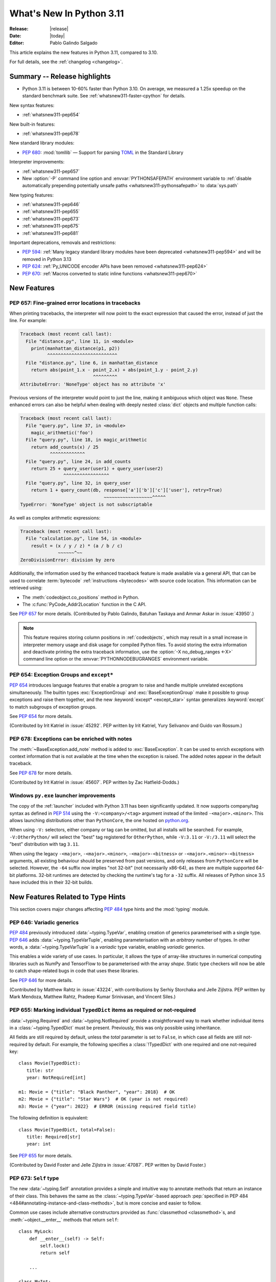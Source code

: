 ****************************
  What's New In Python 3.11
****************************

:Release: |release|
:Date: |today|
:Editor: Pablo Galindo Salgado

.. Rules for maintenance:

   * Anyone can add text to this document.  Do not spend very much time
   on the wording of your changes, because your text will probably
   get rewritten to some degree.

   * The maintainer will go through Misc/NEWS periodically and add
   changes; it's therefore more important to add your changes to
   Misc/NEWS than to this file.

   * This is not a complete list of every single change; completeness
   is the purpose of Misc/NEWS.  Some changes I consider too small
   or esoteric to include.  If such a change is added to the text,
   I'll just remove it.  (This is another reason you shouldn't spend
   too much time on writing your addition.)

   * If you want to draw your new text to the attention of the
   maintainer, add 'XXX' to the beginning of the paragraph or
   section.

   * It's OK to just add a fragmentary note about a change.  For
   example: "XXX Describe the transmogrify() function added to the
   socket module."  The maintainer will research the change and
   write the necessary text.

   * You can comment out your additions if you like, but it's not
   necessary (especially when a final release is some months away).

   * Credit the author of a patch or bugfix.   Just the name is
   sufficient; the e-mail address isn't necessary.

   * It's helpful to add the bug/patch number as a comment:

   XXX Describe the transmogrify() function added to the socket
   module.
   (Contributed by P.Y. Developer in :issue:`12345`.)

   This saves the maintainer the effort of going through the Mercurial log
   when researching a change.

This article explains the new features in Python 3.11, compared to 3.10.

For full details, see the :ref:`changelog <changelog>`.


.. _whatsnew311-summary:

Summary -- Release highlights
=============================

.. This section singles out the most important changes in Python 3.11.
   Brevity is key.

* Python 3.11 is between 10-60% faster than Python 3.10.
  On average, we measured a 1.25x speedup on the standard benchmark suite.
  See :ref:`whatsnew311-faster-cpython` for details.

.. PEP-sized items next.

New syntax features:

* :ref:`whatsnew311-pep654`

New built-in features:

* :ref:`whatsnew311-pep678`

New standard library modules:

* :pep:`680`: :mod:`tomllib` —
  Support for parsing `TOML <https://toml.io/>`_ in the Standard Library

Interpreter improvements:

* :ref:`whatsnew311-pep657`
* New :option:`-P` command line option and :envvar:`PYTHONSAFEPATH` environment
  variable to :ref:`disable automatically prepending potentially unsafe paths
  <whatsnew311-pythonsafepath>` to :data:`sys.path`

New typing features:

* :ref:`whatsnew311-pep646`
* :ref:`whatsnew311-pep655`
* :ref:`whatsnew311-pep673`
* :ref:`whatsnew311-pep675`
* :ref:`whatsnew311-pep681`

Important deprecations, removals and restrictions:

* :pep:`594`:
  :ref:`Many legacy standard library modules have been deprecated
  <whatsnew311-pep594>` and will be removed in Python 3.13
* :pep:`624`:
  :ref:`Py_UNICODE encoder APIs have been removed <whatsnew311-pep624>`
* :pep:`670`:
  :ref:`Macros converted to static inline functions <whatsnew311-pep670>`


.. _whatsnew311-features:

New Features
============

.. _whatsnew311-pep657:

PEP 657: Fine-grained error locations in tracebacks
---------------------------------------------------

When printing tracebacks, the interpreter will now point to the exact expression
that caused the error, instead of just the line. For example:

.. code-block:: python

    Traceback (most recent call last):
      File "distance.py", line 11, in <module>
        print(manhattan_distance(p1, p2))
              ^^^^^^^^^^^^^^^^^^^^^^^^^^
      File "distance.py", line 6, in manhattan_distance
        return abs(point_1.x - point_2.x) + abs(point_1.y - point_2.y)
                               ^^^^^^^^^
    AttributeError: 'NoneType' object has no attribute 'x'

Previous versions of the interpreter would point to just the line, making it
ambiguous which object was ``None``. These enhanced errors can also be helpful
when dealing with deeply nested :class:`dict` objects and multiple function calls:

.. code-block:: python

    Traceback (most recent call last):
      File "query.py", line 37, in <module>
        magic_arithmetic('foo')
      File "query.py", line 18, in magic_arithmetic
        return add_counts(x) / 25
               ^^^^^^^^^^^^^
      File "query.py", line 24, in add_counts
        return 25 + query_user(user1) + query_user(user2)
                    ^^^^^^^^^^^^^^^^^
      File "query.py", line 32, in query_user
        return 1 + query_count(db, response['a']['b']['c']['user'], retry=True)
                                   ~~~~~~~~~~~~~~~~~~^^^^^
    TypeError: 'NoneType' object is not subscriptable

As well as complex arithmetic expressions:

.. code-block:: python

    Traceback (most recent call last):
      File "calculation.py", line 54, in <module>
        result = (x / y / z) * (a / b / c)
                  ~~~~~~^~~
    ZeroDivisionError: division by zero

Additionally, the information used by the enhanced traceback feature
is made available via a general API, that can be used to correlate
:term:`bytecode` :ref:`instructions <bytecodes>` with source code location.
This information can be retrieved using:

- The :meth:`codeobject.co_positions` method in Python.
- The :c:func:`PyCode_Addr2Location` function in the C API.

See :pep:`657` for more details. (Contributed by Pablo Galindo, Batuhan Taskaya
and Ammar Askar in :issue:`43950`.)

.. note::
   This feature requires storing column positions in :ref:`codeobjects`,
   which may result in a small increase in interpreter memory usage
   and disk usage for compiled Python files.
   To avoid storing the extra information
   and deactivate printing the extra traceback information,
   use the :option:`-X no_debug_ranges <-X>` command line option
   or the :envvar:`PYTHONNODEBUGRANGES` environment variable.


.. _whatsnew311-pep654:

PEP 654: Exception Groups and ``except*``
-----------------------------------------

:pep:`654` introduces language features that enable a program
to raise and handle multiple unrelated exceptions simultaneously.
The builtin types :exc:`ExceptionGroup` and :exc:`BaseExceptionGroup`
make it possible to group exceptions and raise them together,
and the new :keyword:`except* <except_star>` syntax generalizes
:keyword:`except` to match subgroups of exception groups.

See :pep:`654` for more details.

(Contributed by Irit Katriel in :issue:`45292`. PEP written by
Irit Katriel, Yury Selivanov and Guido van Rossum.)


.. _whatsnew311-pep678:

PEP 678: Exceptions can be enriched with notes
----------------------------------------------

The :meth:`~BaseException.add_note` method is added to :exc:`BaseException`.
It can be used to enrich exceptions with context information
that is not available at the time when the exception is raised.
The added notes appear in the default traceback.

See :pep:`678` for more details.

(Contributed by Irit Katriel in :issue:`45607`.
PEP written by Zac Hatfield-Dodds.)


.. _whatsnew311-windows-launcher:

Windows ``py.exe`` launcher improvements
----------------------------------------

The copy of the :ref:`launcher` included with Python 3.11 has been significantly
updated. It now supports company/tag syntax as defined in :pep:`514` using the
``-V:<company>/<tag>`` argument instead of the limited ``-<major>.<minor>``.
This allows launching distributions other than ``PythonCore``,
the one hosted on `python.org <https://python.org>`_.

When using ``-V:`` selectors, either company or tag can be omitted, but all
installs will be searched. For example, ``-V:OtherPython/`` will select the
"best" tag registered for ``OtherPython``, while ``-V:3.11`` or ``-V:/3.11``
will select the "best" distribution with tag ``3.11``.

When using the legacy ``-<major>``, ``-<major>.<minor>``,
``-<major>-<bitness>`` or ``-<major>.<minor>-<bitness>`` arguments,
all existing behaviour should be preserved from past versions,
and only releases from ``PythonCore`` will be selected.
However, the ``-64`` suffix now implies "not 32-bit" (not necessarily x86-64),
as there are multiple supported 64-bit platforms.
32-bit runtimes are detected by checking the runtime's tag for a ``-32`` suffix.
All releases of Python since 3.5 have included this in their 32-bit builds.


.. _new-feat-related-type-hints-311:
.. _whatsnew311-typing-features:

New Features Related to Type Hints
==================================

This section covers major changes affecting :pep:`484` type hints and
the :mod:`typing` module.


.. _whatsnew311-pep646:

PEP 646: Variadic generics
--------------------------

:pep:`484` previously introduced :data:`~typing.TypeVar`, enabling creation
of generics parameterised with a single type. :pep:`646` adds
:data:`~typing.TypeVarTuple`, enabling parameterisation
with an *arbitrary* number of types. In other words,
a :data:`~typing.TypeVarTuple` is a *variadic* type variable,
enabling *variadic* generics.

This enables a wide variety of use cases.
In particular, it allows the type of array-like structures
in numerical computing libraries such as NumPy and TensorFlow to be
parameterised with the array *shape*. Static type checkers will now
be able to catch shape-related bugs in code that uses these libraries.

See :pep:`646` for more details.

(Contributed by Matthew Rahtz in :issue:`43224`, with contributions by
Serhiy Storchaka and Jelle Zijlstra. PEP written by Mark Mendoza, Matthew
Rahtz, Pradeep Kumar Srinivasan, and Vincent Siles.)


.. _whatsnew311-pep655:

PEP 655: Marking individual ``TypedDict`` items as required or not-required
---------------------------------------------------------------------------

:data:`~typing.Required` and :data:`~typing.NotRequired` provide a
straightforward way to mark whether individual items in a
:class:`~typing.TypedDict` must be present. Previously, this was only possible
using inheritance.

All fields are still required by default,
unless the *total* parameter is set to ``False``,
in which case all fields are still not-required by default.
For example, the following specifies a :class:`!TypedDict`
with one required and one not-required key::

   class Movie(TypedDict):
      title: str
      year: NotRequired[int]

   m1: Movie = {"title": "Black Panther", "year": 2018}  # OK
   m2: Movie = {"title": "Star Wars"}  # OK (year is not required)
   m3: Movie = {"year": 2022}  # ERROR (missing required field title)

The following definition is equivalent::

   class Movie(TypedDict, total=False):
      title: Required[str]
      year: int

See :pep:`655` for more details.

(Contributed by David Foster and Jelle Zijlstra in :issue:`47087`. PEP
written by David Foster.)


.. _whatsnew311-pep673:

PEP 673: ``Self`` type
----------------------

The new :data:`~typing.Self` annotation provides a simple and intuitive
way to annotate methods that return an instance of their class. This
behaves the same as the :class:`~typing.TypeVar`-based approach
:pep:`specified in PEP 484 <484#annotating-instance-and-class-methods>`,
but is more concise and easier to follow.

Common use cases include alternative constructors provided as
:func:`classmethod <classmethod>`\s,
and :meth:`~object.__enter__` methods that return ``self``::

   class MyLock:
       def __enter__(self) -> Self:
           self.lock()
           return self

       ...

   class MyInt:
       @classmethod
       def fromhex(cls, s: str) -> Self:
           return cls(int(s, 16))

       ...

:data:`~typing.Self` can also be used to annotate method parameters
or attributes of the same type as their enclosing class.

See :pep:`673` for more details.

(Contributed by James Hilton-Balfe in :issue:`46534`. PEP written by
Pradeep Kumar Srinivasan and James Hilton-Balfe.)


.. _whatsnew311-pep675:

PEP 675: Arbitrary literal string type
--------------------------------------

The new :data:`~typing.LiteralString` annotation may be used to indicate
that a function parameter can be of any literal string type. This allows
a function to accept arbitrary literal string types, as well as strings
created from other literal strings. Type checkers can then
enforce that sensitive functions, such as those that execute SQL
statements or shell commands, are called only with static arguments,
providing protection against injection attacks.

For example, a SQL query function could be annotated as follows::

   def run_query(sql: LiteralString) -> ...
       ...

   def caller(
       arbitrary_string: str,
       query_string: LiteralString,
       table_name: LiteralString,
   ) -> None:
       run_query("SELECT * FROM students")       # ok
       run_query(query_string)                   # ok
       run_query("SELECT * FROM " + table_name)  # ok
       run_query(arbitrary_string)               # type checker error
       run_query(                                # type checker error
           f"SELECT * FROM students WHERE name = {arbitrary_string}"
       )

See :pep:`675` for more details.

(Contributed by Jelle Zijlstra in :issue:`47088`. PEP written by Pradeep
Kumar Srinivasan and Graham Bleaney.)


.. _whatsnew311-pep681:

PEP 681: Data class transforms
------------------------------

:data:`~typing.dataclass_transform` may be used to
decorate a class, metaclass, or a function that is itself a decorator.
The presence of ``@dataclass_transform()`` tells a static type checker that the
decorated object performs runtime "magic" that transforms a class,
giving it :func:`dataclass <dataclasses.dataclass>`-like behaviors.

For example::

    # The create_model decorator is defined by a library.
    @typing.dataclass_transform()
    def create_model(cls: Type[T]) -> Type[T]:
        cls.__init__ = ...
        cls.__eq__ = ...
        cls.__ne__ = ...
        return cls

    # The create_model decorator can now be used to create new model classes:
    @create_model
    class CustomerModel:
        id: int
        name: str

    c = CustomerModel(id=327, name="Eric Idle")

See :pep:`681` for more details.

(Contributed by Jelle Zijlstra in :gh:`91860`. PEP written by
Erik De Bonte and Eric Traut.)


.. _whatsnew311-pep563-deferred:

PEP 563 may not be the future
-----------------------------

:pep:`563` Postponed Evaluation of Annotations
(the ``from __future__ import annotations`` :ref:`future statement <future>`)
that was originally planned for release in Python 3.10
has been put on hold indefinitely.
See `this message from the Steering Council <https://mail.python.org/archives/list/python-dev@python.org/message/VIZEBX5EYMSYIJNDBF6DMUMZOCWHARSO/>`__
for more information.


.. _whatsnew311-other-lang-changes:

Other Language Changes
======================

* Starred unpacking expressions can now be used in :keyword:`for` statements.
  (See :issue:`46725` for more details.)

* Asynchronous :ref:`comprehensions <comprehensions>` are now allowed
  inside comprehensions in :ref:`asynchronous functions <async def>`.
  Outer comprehensions implicitly become asynchronous in this case.
  (Contributed by Serhiy Storchaka in :issue:`33346`.)

* A :exc:`TypeError` is now raised instead of an :exc:`AttributeError` in
  :keyword:`with` statements and :meth:`contextlib.ExitStack.enter_context`
  for objects that do not support the :term:`context manager` protocol,
  and in :keyword:`async with` statements and
  :meth:`contextlib.AsyncExitStack.enter_async_context`
  for objects not supporting the :term:`asynchronous context manager` protocol.
  (Contributed by Serhiy Storchaka in :issue:`12022` and :issue:`44471`.)

* Added :meth:`object.__getstate__`, which provides the default
  implementation of the :meth:`!__getstate__` method. :mod:`copy`\ing
  and :mod:`pickle`\ing instances of subclasses of builtin types
  :class:`bytearray`, :class:`set`, :class:`frozenset`,
  :class:`collections.OrderedDict`, :class:`collections.deque`,
  :class:`weakref.WeakSet`, and :class:`datetime.tzinfo` now copies and
  pickles instance attributes implemented as :term:`slots <__slots__>`.
  (Contributed by Serhiy Storchaka in :issue:`26579`.)

.. _whatsnew311-pythonsafepath:

* Added a :option:`-P` command line option
  and a :envvar:`PYTHONSAFEPATH` environment variable,
  which disable the automatic prepending to :data:`sys.path`
  of the script's directory when running a script,
  or the current directory when using :option:`-c` and :option:`-m`.
  This ensures only stdlib and installed modules
  are picked up by :keyword:`import`,
  and avoids unintentionally or maliciously shadowing modules
  with those in a local (and typically user-writable) directory.
  (Contributed by Victor Stinner in :gh:`57684`.)

* A ``"z"`` option was added to the :ref:`formatspec` that
  coerces negative to positive zero after rounding to the format precision.
  See :pep:`682` for more details.
  (Contributed by John Belmonte in :gh:`90153`.)

* Bytes are no longer accepted on :data:`sys.path`.  Support broke sometime
  between Python 3.2 and 3.6, with no one noticing until after Python 3.10.0
  was released. In addition, bringing back support would be problematic due to
  interactions between :option:`-b` and :data:`sys.path_importer_cache` when
  there is a mixture of :class:`str` and :class:`bytes` keys.
  (Contributed by Thomas Grainger in :gh:`91181`.)


.. _whatsnew311-other-implementation-changes:

Other CPython Implementation Changes
====================================

* The special methods :meth:`~object.__complex__` for :class:`complex`
  and :meth:`~object.__bytes__` for :class:`bytes` are implemented to support
  the :class:`typing.SupportsComplex` and :class:`typing.SupportsBytes` protocols.
  (Contributed by Mark Dickinson and Dong-hee Na in :issue:`24234`.)

* ``siphash13`` is added as a new internal hashing algorithm.
  It has similar security properties as ``siphash24``,
  but it is slightly faster for long inputs.
  :class:`str`, :class:`bytes`, and some other types
  now use it as the default algorithm for :func:`hash`.
  :pep:`552` :ref:`hash-based .pyc files <pyc-invalidation>`
  now use ``siphash13`` too.
  (Contributed by Inada Naoki in :issue:`29410`.)

* When an active exception is re-raised by a :keyword:`raise` statement with no parameters,
  the traceback attached to this exception is now always ``sys.exc_info()[1].__traceback__``.
  This means that changes made to the traceback in the current :keyword:`except` clause are
  reflected in the re-raised exception.
  (Contributed by Irit Katriel in :issue:`45711`.)

* The interpreter state's representation of handled exceptions
  (aka ``exc_info`` or ``_PyErr_StackItem``)
  now only has the ``exc_value`` field; ``exc_type`` and ``exc_traceback``
  have been removed, as they can be derived from ``exc_value``.
  (Contributed by Irit Katriel in :issue:`45711`.)

* A new :ref:`command line option <install-quiet-option>`, ``AppendPath``,
  has been added for the Windows installer.
  It behaves similarly to ``PrependPath``,
  but appends the install and scripts directories instead of prepending them.
  (Contributed by Bastian Neuburger in :issue:`44934`.)

* The :c:member:`PyConfig.module_search_paths_set` field must now be set to ``1`` for
  initialization to use :c:member:`PyConfig.module_search_paths` to initialize
  :data:`sys.path`. Otherwise, initialization will recalculate the path and replace
  any values added to ``module_search_paths``.

* The output of the :option:`--help` option now fits in 50 lines/80 columns.
  Information about :ref:`Python environment variables <using-on-envvars>`
  and :option:`-X` options is now available using the respective
  :option:`--help-env` and :option:`--help-xoptions` flags,
  and with the new :option:`--help-all`.
  (Contributed by Éric Araujo in :issue:`46142`.)

* Converting between :class:`int` and :class:`str` in bases other than 2
  (binary), 4, 8 (octal), 16 (hexadecimal), or 32 such as base 10 (decimal)
  now raises a :exc:`ValueError` if the number of digits in string form is
  above a limit to avoid potential denial of service attacks due to the
  algorithmic complexity. This is a mitigation for `CVE-2020-10735
  <https://cve.mitre.org/cgi-bin/cvename.cgi?name=CVE-2020-10735>`_.
  This limit can be configured or disabled by environment variable, command
  line flag, or :mod:`sys` APIs. See the :ref:`integer string conversion
  length limitation <int_max_str_digits>` documentation.  The default limit
  is 4300 digits in string form.


.. _whatsnew311-new-modules:

New Modules
===========

* :mod:`tomllib`: For parsing `TOML <https://toml.io/>`_.
  See :pep:`680` for more details.
  (Contributed by Taneli Hukkinen in :issue:`40059`.)

* :mod:`wsgiref.types`:
  :pep:`WSGI <3333>`-specific types for static type checking.
  (Contributed by Sebastian Rittau in :issue:`42012`.)


.. _whatsnew311-improved-modules:

Improved Modules
================

.. _whatsnew311-asyncio:

asyncio
-------

* Added the :class:`~asyncio.TaskGroup` class,
  an :ref:`asynchronous context manager <async-context-managers>`
  holding a group of tasks that will wait for all of them upon exit.
  For new code this is recommended over using
  :func:`~asyncio.create_task` and :func:`~asyncio.gather` directly.
  (Contributed by Yury Selivanov and others in :gh:`90908`.)

* Added :func:`~asyncio.timeout`, an asynchronous context manager for
  setting a timeout on asynchronous operations. For new code this is
  recommended over using :func:`~asyncio.wait_for` directly.
  (Contributed by Andrew Svetlov in :gh:`90927`.)

* Added the :class:`~asyncio.Runner` class, which exposes the machinery
  used by :func:`~asyncio.run`.
  (Contributed by Andrew Svetlov in :gh:`91218`.)

* Added the :class:`~asyncio.Barrier` class to the synchronization
  primitives in the asyncio library, and the related
  :exc:`~asyncio.BrokenBarrierError` exception.
  (Contributed by Yves Duprat and Andrew Svetlov in :gh:`87518`.)

* Added keyword argument *all_errors* to :meth:`asyncio.loop.create_connection`
  so that multiple connection errors can be raised as an :exc:`ExceptionGroup`.

* Added the :meth:`asyncio.StreamWriter.start_tls` method for
  upgrading existing stream-based connections to TLS.
  (Contributed by Ian Good in :issue:`34975`.)

* Added raw datagram socket functions to the event loop:
  :meth:`~asyncio.loop.sock_sendto`,
  :meth:`~asyncio.loop.sock_recvfrom` and
  :meth:`~asyncio.loop.sock_recvfrom_into`.
  These have implementations in :class:`~asyncio.SelectorEventLoop` and
  :class:`~asyncio.ProactorEventLoop`.
  (Contributed by Alex Grönholm in :issue:`46805`.)

* Added :meth:`~asyncio.Task.cancelling` and
  :meth:`~asyncio.Task.uncancel` methods to :class:`~asyncio.Task`.
  These are primarily intended for internal use,
  notably by :class:`~asyncio.TaskGroup`.


.. _whatsnew311-contextlib:

contextlib
----------

* Added non parallel-safe :func:`~contextlib.chdir` context manager to change
  the current working directory and then restore it on exit. Simple wrapper
  around :func:`~os.chdir`. (Contributed by Filipe Laíns in :issue:`25625`)


.. _whatsnew311-dataclasses:

dataclasses
-----------

* Change field default mutability check, allowing only defaults which are
  :term:`hashable` instead of any object which is not an instance of
  :class:`dict`, :class:`list` or :class:`set`. (Contributed by Eric V. Smith in
  :issue:`44674`.)


.. _whatsnew311-datetime:

datetime
--------

* Add :attr:`datetime.UTC`, a convenience alias for
  :attr:`datetime.timezone.utc`. (Contributed by Kabir Kwatra in :gh:`91973`.)

* :meth:`datetime.date.fromisoformat`, :meth:`datetime.time.fromisoformat` and
  :meth:`datetime.datetime.fromisoformat` can now be used to parse most ISO 8601
  formats (barring only those that support fractional hours and minutes).
  (Contributed by Paul Ganssle in :gh:`80010`.)


.. _whatsnew311-enum:

enum
----

* Renamed :class:`!EnumMeta` to :class:`~enum.EnumType`
  (:class:`!EnumMeta` kept as an alias).

* Added :class:`~enum.StrEnum`,
  with members that can be used as (and must be) strings.

* Added :class:`~enum.ReprEnum`,
  which only modifies the :meth:`~object.__repr__` of members
  while returning their literal values (rather than names)
  for :meth:`~object.__str__` and :meth:`~object.__format__`
  (used by :func:`str`, :func:`format` and :term:`f-string`\s).

* Changed :class:`~enum.IntEnum`, :class:`~enum.IntFlag` and :class:`~enum.StrEnum`
  to now inherit from :class:`~enum.ReprEnum`,
  so their :func:`str` output now matches :func:`format`
  (both ``str(AnIntEnum.ONE)`` and ``format(AnIntEnum.ONE)`` return ``'1'``,
  whereas before ``str(AnIntEnum.ONE)`` returned ``'AnIntEnum.ONE'``.

* Changed :meth:`Enum.__format__() <enum.Enum.__format__>`
  (the default for :func:`format`, :meth:`str.format` and :term:`f-string`\s)
  of enums with mixed-in types (e.g. :class:`int`, :class:`str`)
  to also include the class name in the output, not just the member's key.
  This matches the existing behavior of :meth:`enum.Enum.__str__`,
  returning e.g. ``'AnEnum.MEMBER'`` for an enum ``AnEnum(str, Enum)``
  instead of just ``'MEMBER'``.

* Added a new *boundary* class parameter to :class:`~enum.Flag` enums
  and the :class:`~enum.FlagBoundary` enum with its options,
  to control how to handle out-of-range flag values.

* Added the :func:`~enum.verify` enum decorator
  and the :class:`~enum.EnumCheck` enum with its options,
  to check enum classes against several specific constraints.

* Added the :func:`~enum.member` and :func:`~enum.nonmember` decorators,
  to ensure the decorated object is/is not converted to an enum member.

* Added the :func:`~enum.property` decorator,
  which works like :func:`property` except for enums.
  Use this instead of :func:`types.DynamicClassAttribute`.

* Added the :func:`~enum.global_enum` enum decorator,
  which adjusts :meth:`~object.__repr__` and :meth:`~object.__str__`
  to show values as members of their module rather than the enum class.
  For example, ``'re.ASCII'`` for the :data:`~re.ASCII` member
  of :class:`re.RegexFlag` rather than ``'RegexFlag.ASCII'``.

* Enhanced :class:`~enum.Flag` to support
  :func:`len`, iteration and :keyword:`in`/:keyword:`not in` on its members.
  For example, the following now works:
  ``len(AFlag(3)) == 2 and list(AFlag(3)) == (AFlag.ONE, AFlag.TWO)``

* Changed :class:`~enum.Enum` and :class:`~enum.Flag`
  so that members are now defined
  before :meth:`~object.__init_subclass__` is called;
  :func:`dir` now includes methods, etc., from mixed-in data types.

* Changed :class:`~enum.Flag`
  to only consider primary values (power of two) canonical
  while composite values (``3``, ``6``, ``10``, etc.) are considered aliases;
  inverted flags are coerced to their positive equivalent.


.. _whatsnew311-fcntl:

fcntl
-----

* On FreeBSD, the :data:`!F_DUP2FD` and :data:`!F_DUP2FD_CLOEXEC` flags respectively
  are supported, the former equals to ``dup2`` usage while the latter set
  the ``FD_CLOEXEC`` flag in addition.


.. _whatsnew311-fractions:

fractions
---------

* Support :PEP:`515`-style initialization of :class:`~fractions.Fraction` from
  string.  (Contributed by Sergey B Kirpichev in :issue:`44258`.)

* :class:`~fractions.Fraction` now implements an ``__int__`` method, so
  that an ``isinstance(some_fraction, typing.SupportsInt)`` check passes.
  (Contributed by Mark Dickinson in :issue:`44547`.)


.. _whatsnew311-functools:

functools
---------

* :func:`functools.singledispatch` now supports :data:`types.UnionType`
  and :data:`typing.Union` as annotations to the dispatch argument.::

    >>> from functools import singledispatch
    >>> @singledispatch
    ... def fun(arg, verbose=False):
    ...     if verbose:
    ...         print("Let me just say,", end=" ")
    ...     print(arg)
    ...
    >>> @fun.register
    ... def _(arg: int | float, verbose=False):
    ...     if verbose:
    ...         print("Strength in numbers, eh?", end=" ")
    ...     print(arg)
    ...
    >>> from typing import Union
    >>> @fun.register
    ... def _(arg: Union[list, set], verbose=False):
    ...     if verbose:
    ...         print("Enumerate this:")
    ...     for i, elem in enumerate(arg):
    ...         print(i, elem)
    ...

  (Contributed by Yurii Karabas in :issue:`46014`.)


.. _whatsnew311-hashlib:

hashlib
-------

* :func:`hashlib.blake2b` and :func:`hashlib.blake2s` now prefer `libb2`_
  over Python's vendored copy.
  (Contributed by Christian Heimes in :issue:`47095`.)

* The internal ``_sha3`` module with SHA3 and SHAKE algorithms now uses
  *tiny_sha3* instead of the *Keccak Code Package* to reduce code and binary
  size. The :mod:`hashlib` module prefers optimized SHA3 and SHAKE
  implementations from OpenSSL. The change affects only installations without
  OpenSSL support.
  (Contributed by Christian Heimes in :issue:`47098`.)

* Add :func:`hashlib.file_digest`, a helper function for efficient hashing
  of files or file-like objects.
  (Contributed by Christian Heimes in :gh:`89313`.)


.. _whatsnew311-idle:

IDLE and idlelib
----------------

* Apply syntax highlighting to ``.pyi`` files. (Contributed by Alex
  Waygood and Terry Jan Reedy in :issue:`45447`.)

* Include prompts when saving Shell with inputs and outputs.
  (Contributed by Terry Jan Reedy in :gh:`95191`.)


.. _whatsnew311-inspect:

inspect
-------

* Add :func:`~inspect.getmembers_static` to return all members without
  triggering dynamic lookup via the descriptor protocol. (Contributed by
  Weipeng Hong in :issue:`30533`.)

* Add :func:`~inspect.ismethodwrapper`
  for checking if the type of an object is a :class:`~types.MethodWrapperType`.
  (Contributed by Hakan Çelik in :issue:`29418`.)

* Change the frame-related functions in the :mod:`inspect` module to return new
  :class:`~inspect.FrameInfo` and :class:`~inspect.Traceback` class instances
  (backwards compatible with the previous :term:`named tuple`-like interfaces)
  that includes the extended :pep:`657` position information (end
  line number, column and end column). The affected functions are:

  * :func:`inspect.getframeinfo`
  * :func:`inspect.getouterframes`
  * :func:`inspect.getinnerframes`,
  * :func:`inspect.stack`
  * :func:`inspect.trace`

  (Contributed by Pablo Galindo in :gh:`88116`.)


.. _whatsnew311-locale:

locale
------

* Add :func:`locale.getencoding` to get the current locale encoding. It is similar to
  ``locale.getpreferredencoding(False)`` but ignores the
  :ref:`Python UTF-8 Mode <utf8-mode>`.


.. _whatsnew311-logging:

logging
-------

* Added :func:`~logging.getLevelNamesMapping`
  to return a mapping from logging level names (e.g. ``'CRITICAL'``)
  to the values of their corresponding :ref:`levels` (e.g. ``50``, by default).
  (Contributed by Andrei Kulakovin in :gh:`88024`.)

* Added a :meth:`~logging.handlers.SysLogHandler.createSocket` method
  to :class:`~logging.handlers.SysLogHandler`, to match
  :meth:`SocketHandler.createSocket()
  <logging.handlers.SocketHandler.createSocket>`.
  It is called automatically during handler initialization
  and when emitting an event, if there is no active socket.
  (Contributed by Kirill Pinchuk in :gh:`88457`.)


.. _whatsnew311-math:

math
----

* Add :func:`math.exp2`: return 2 raised to the power of x.
  (Contributed by Gideon Mitchell in :issue:`45917`.)

* Add :func:`math.cbrt`: return the cube root of x.
  (Contributed by Ajith Ramachandran in :issue:`44357`.)

* The behaviour of two :func:`math.pow` corner cases was changed, for
  consistency with the IEEE 754 specification. The operations
  ``math.pow(0.0, -math.inf)`` and ``math.pow(-0.0, -math.inf)`` now return
  ``inf``. Previously they raised :exc:`ValueError`. (Contributed by Mark
  Dickinson in :issue:`44339`.)

* The :data:`math.nan` value is now always available.
  (Contributed by Victor Stinner in :issue:`46917`.)


.. _whatsnew311-operator:

operator
--------

* A new function ``operator.call`` has been added, such that
  ``operator.call(obj, *args, **kwargs) == obj(*args, **kwargs)``.
  (Contributed by Antony Lee in :issue:`44019`.)


.. _whatsnew311-os:

os
--

* On Windows, :func:`os.urandom` now uses ``BCryptGenRandom()``,
  instead of ``CryptGenRandom()`` which is deprecated.
  (Contributed by Dong-hee Na in :issue:`44611`.)


.. _whatsnew311-pathlib:

pathlib
-------

* :meth:`~pathlib.Path.glob` and :meth:`~pathlib.Path.rglob` return only
  directories if *pattern* ends with a pathname components separator:
  :data:`~os.sep` or :data:`~os.altsep`.
  (Contributed by Eisuke Kawasima in :issue:`22276` and :issue:`33392`.)


.. _whatsnew311-re:

re
--

* Atomic grouping (``(?>...)``) and possessive quantifiers (``*+``, ``++``,
  ``?+``, ``{m,n}+``) are now supported in regular expressions.
  (Contributed by Jeffrey C. Jacobs and Serhiy Storchaka in :issue:`433030`.)


.. _whatsnew311-shutil:

shutil
------

* Add optional parameter *dir_fd* in :func:`shutil.rmtree`.
  (Contributed by Serhiy Storchaka in :issue:`46245`.)


.. _whatsnew311-socket:

socket
------

* Add CAN Socket support for NetBSD.
  (Contributed by Thomas Klausner in :issue:`30512`.)

* :meth:`~socket.create_connection` has an option to raise, in case of
  failure to connect, an :exc:`ExceptionGroup` containing all errors
  instead of only raising the last error.
  (Contributed by Irit Katriel in :issue:`29980`.)


.. _whatsnew311-sqlite3:

sqlite3
-------

* You can now disable the authorizer by passing :const:`None` to
  :meth:`~sqlite3.Connection.set_authorizer`.
  (Contributed by Erlend E. Aasland in :issue:`44491`.)

* Collation name :meth:`~sqlite3.Connection.create_collation` can now
  contain any Unicode character.  Collation names with invalid characters
  now raise :exc:`UnicodeEncodeError` instead of :exc:`sqlite3.ProgrammingError`.
  (Contributed by Erlend E. Aasland in :issue:`44688`.)

* :mod:`sqlite3` exceptions now include the SQLite extended error code as
  :attr:`~sqlite3.Error.sqlite_errorcode` and the SQLite error name as
  :attr:`~sqlite3.Error.sqlite_errorname`.
  (Contributed by Aviv Palivoda, Daniel Shahaf, and Erlend E. Aasland in
  :issue:`16379` and :issue:`24139`.)

* Add :meth:`~sqlite3.Connection.setlimit` and
  :meth:`~sqlite3.Connection.getlimit` to :class:`sqlite3.Connection` for
  setting and getting SQLite limits by connection basis.
  (Contributed by Erlend E. Aasland in :issue:`45243`.)

* :mod:`sqlite3` now sets :attr:`sqlite3.threadsafety` based on the default
  threading mode the underlying SQLite library has been compiled with.
  (Contributed by Erlend E. Aasland in :issue:`45613`.)

* :mod:`sqlite3` C callbacks now use unraisable exceptions if callback
  tracebacks are enabled. Users can now register an
  :func:`unraisable hook handler <sys.unraisablehook>` to improve their debug
  experience.
  (Contributed by Erlend E. Aasland in :issue:`45828`.)

* Fetch across rollback no longer raises :exc:`~sqlite3.InterfaceError`.
  Instead we leave it to the SQLite library to handle these cases.
  (Contributed by Erlend E. Aasland in :issue:`44092`.)

* Add :meth:`~sqlite3.Connection.serialize` and
  :meth:`~sqlite3.Connection.deserialize` to :class:`sqlite3.Connection` for
  serializing and deserializing databases.
  (Contributed by Erlend E. Aasland in :issue:`41930`.)

* Add :meth:`~sqlite3.Connection.create_window_function` to
  :class:`sqlite3.Connection` for creating aggregate window functions.
  (Contributed by Erlend E. Aasland in :issue:`34916`.)

* Add :meth:`~sqlite3.Connection.blobopen` to :class:`sqlite3.Connection`.
  :class:`sqlite3.Blob` allows incremental I/O operations on blobs.
  (Contributed by Aviv Palivoda and Erlend E. Aasland in :issue:`24905`.)


.. _whatsnew311-string:

string
------

* Add :meth:`~string.Template.get_identifiers`
  and :meth:`~string.Template.is_valid` to :class:`string.Template`,
  which respectively return all valid placeholders,
  and whether any invalid placeholders are present.
  (Contributed by Ben Kehoe in :gh:`90465`.)


.. _whatsnew311-sys:

sys
---

* :func:`sys.exc_info` now derives the ``type`` and ``traceback`` fields
  from the ``value`` (the exception instance), so when an exception is
  modified while it is being handled, the changes are reflected in
  the results of subsequent calls to :func:`!exc_info`.
  (Contributed by Irit Katriel in :issue:`45711`.)

* Add :func:`sys.exception` which returns the active exception instance
  (equivalent to ``sys.exc_info()[1]``).
  (Contributed by Irit Katriel in :issue:`46328`.)

* Add the :data:`sys.flags.safe_path <sys.flags>` flag.
  (Contributed by Victor Stinner in :gh:`57684`.)


.. _whatsnew311-sysconfig:

sysconfig
---------

* Three new :ref:`installation schemes <installation_paths>`
  (*posix_venv*, *nt_venv* and *venv*) were added and are used when Python
  creates new virtual environments or when it is running from a virtual
  environment.
  The first two schemes (*posix_venv* and *nt_venv*) are OS-specific
  for non-Windows and Windows, the *venv* is essentially an alias to one of
  them according to the OS Python runs on.
  This is useful for downstream distributors who modify
  :func:`sysconfig.get_preferred_scheme`.
  Third party code that creates new virtual environments should use the new
  *venv* installation scheme to determine the paths, as does :mod:`venv`.
  (Contributed by Miro Hrončok in :issue:`45413`.)


.. _whatsnew311-tempfile:

tempfile
--------

* :class:`~tempfile.SpooledTemporaryFile` objects now fully implement the methods
  of :class:`io.BufferedIOBase` or :class:`io.TextIOBase`
  (depending on file mode).
  This lets them work correctly with APIs that expect file-like objects,
  such as compression modules.
  (Contributed by Carey Metcalfe in :gh:`70363`.)


.. _whatsnew311-threading:

threading
---------

* On Unix, if the ``sem_clockwait()`` function is available in the C library
  (glibc 2.30 and newer), the :meth:`threading.Lock.acquire` method now uses
  the monotonic clock (:data:`time.CLOCK_MONOTONIC`) for the timeout, rather
  than using the system clock (:data:`time.CLOCK_REALTIME`), to not be affected
  by system clock changes.
  (Contributed by Victor Stinner in :issue:`41710`.)


.. _whatsnew311-time:

time
----

* On Unix, :func:`time.sleep` now uses the ``clock_nanosleep()`` or
  ``nanosleep()`` function, if available, which has a resolution of 1 nanosecond
  (10\ :sup:`-9` seconds), rather than using ``select()`` which has a resolution
  of 1 microsecond (10\ :sup:`-6` seconds).
  (Contributed by Benjamin Szőke and Victor Stinner in :issue:`21302`.)

* On Windows 8.1 and newer, :func:`time.sleep` now uses a waitable timer based
  on `high-resolution timers
  <https://docs.microsoft.com/en-us/windows-hardware/drivers/kernel/high-resolution-timers>`_
  which has a resolution of 100 nanoseconds (10\ :sup:`-7` seconds). Previously,
  it had a resolution of 1 millisecond (10\ :sup:`-3` seconds).
  (Contributed by Benjamin Szőke, Dong-hee Na, Eryk Sun and Victor Stinner in :issue:`21302` and :issue:`45429`.)


.. _whatsnew311-tkinter:

tkinter
-------

* Added method ``info_patchlevel()`` which returns the exact version of
  the Tcl library as a named tuple similar to :data:`sys.version_info`.
  (Contributed by Serhiy Storchaka in :gh:`91827`.)


.. _whatsnew311-traceback:

traceback
---------

* Add :func:`traceback.StackSummary.format_frame_summary` to allow users
  to override which frames appear in the traceback, and how they are
  formatted.
  (Contributed by Ammar Askar in :issue:`44569`.)

* Add :func:`traceback.TracebackException.print`, which prints the
  formatted :exc:`~traceback.TracebackException` instance to a file.
  (Contributed by Irit Katriel in :issue:`33809`.)


.. _whatsnew311-typing:

typing
------

For major changes, see :ref:`new-feat-related-type-hints-311`.

* Add :func:`typing.assert_never` and :class:`typing.Never`.
  :func:`typing.assert_never` is useful for asking a type checker to confirm
  that a line of code is not reachable. At runtime, it raises an
  :exc:`AssertionError`.
  (Contributed by Jelle Zijlstra in :gh:`90633`.)

* Add :func:`typing.reveal_type`. This is useful for asking a type checker
  what type it has inferred for a given expression. At runtime it prints
  the type of the received value.
  (Contributed by Jelle Zijlstra in :gh:`90572`.)

* Add :func:`typing.assert_type`. This is useful for asking a type checker
  to confirm that the type it has inferred for a given expression matches
  the given type. At runtime it simply returns the received value.
  (Contributed by Jelle Zijlstra in :gh:`90638`.)

* :data:`typing.TypedDict` types can now be generic. (Contributed by
  Samodya Abeysiriwardane in :gh:`89026`.)

* :class:`~typing.NamedTuple` types can now be generic.
  (Contributed by Serhiy Storchaka in :issue:`43923`.)

* Allow subclassing of :class:`typing.Any`. This is useful for avoiding
  type checker errors related to highly dynamic class, such as mocks.
  (Contributed by Shantanu Jain in :gh:`91154`.)

* The :func:`typing.final` decorator now sets the ``__final__`` attributed on
  the decorated object.
  (Contributed by Jelle Zijlstra in :gh:`90500`.)

* The :func:`typing.get_overloads` function can be used for introspecting
  the overloads of a function. :func:`typing.clear_overloads` can be used
  to clear all registered overloads of a function.
  (Contributed by Jelle Zijlstra in :gh:`89263`.)

* The :meth:`~object.__init__` method of :class:`~typing.Protocol` subclasses
  is now preserved. (Contributed by Adrian Garcia Badarasco in :gh:`88970`.)

* The representation of empty tuple types (``Tuple[()]``) is simplified.
  This affects introspection, e.g. ``get_args(Tuple[()])`` now evaluates
  to ``()`` instead of ``((),)``.
  (Contributed by Serhiy Storchaka in :gh:`91137`.)

* Loosen runtime requirements for type annotations by removing the callable
  check in the private ``typing._type_check`` function. (Contributed by
  Gregory Beauregard in :gh:`90802`.)

* :func:`typing.get_type_hints` now supports evaluating strings as forward
  references in :ref:`PEP 585 generic aliases <types-genericalias>`.
  (Contributed by Niklas Rosenstein in :gh:`85542`.)

* :func:`typing.get_type_hints` no longer adds :data:`~typing.Optional`
  to parameters with ``None`` as a default. (Contributed by Nikita Sobolev
  in :gh:`90353`.)

* :func:`typing.get_type_hints` now supports evaluating bare stringified
  :data:`~typing.ClassVar` annotations. (Contributed by Gregory Beauregard
  in :gh:`90711`.)

* :func:`typing.no_type_check` no longer modifies external classes and functions.
  It also now correctly marks classmethods as not to be type checked. (Contributed
  by Nikita Sobolev in :gh:`90729`.)


.. _whatsnew311-unicodedata:

unicodedata
-----------

* The Unicode database has been updated to version 14.0.0.
  (Contributed by Benjamin Peterson in :issue:`45190`).


.. _whatsnew311-unittest:

unittest
--------

* Added methods :meth:`~unittest.TestCase.enterContext` and
  :meth:`~unittest.TestCase.enterClassContext` of class
  :class:`~unittest.TestCase`, method
  :meth:`~unittest.IsolatedAsyncioTestCase.enterAsyncContext` of
  class :class:`~unittest.IsolatedAsyncioTestCase` and function
  :func:`unittest.enterModuleContext`.
  (Contributed by Serhiy Storchaka in :issue:`45046`.)


.. _whatsnew311-venv:

venv
----

* When new Python virtual environments are created, the *venv*
  :ref:`sysconfig installation scheme <installation_paths>` is used
  to determine the paths inside the environment.
  When Python runs in a virtual environment, the same installation scheme
  is the default.
  That means that downstream distributors can change the default sysconfig install
  scheme without changing behavior of virtual environments.
  Third party code that also creates new virtual environments should do the same.
  (Contributed by Miro Hrončok in :issue:`45413`.)


.. _whatsnew311-warnings:

warnings
--------

* :func:`warnings.catch_warnings` now accepts arguments for :func:`warnings.simplefilter`,
  providing a more concise way to locally ignore warnings or convert them to errors.
  (Contributed by Zac Hatfield-Dodds in :issue:`47074`.)


.. _whatsnew311-zipfile:

zipfile
-------

* Added support for specifying member name encoding for reading metadata
  in a :class:`~zipfile.ZipFile`'s directory and file headers.
  (Contributed by Stephen J. Turnbull and Serhiy Storchaka in :issue:`28080`.)

* Added :meth:`ZipFile.mkdir() <zipfile.ZipFile.mkdir>`
  for creating new directories inside ZIP archives.
  (Contributed by Sam Ezeh in :gh:`49083`.)

* Added :attr:`~zipfile.Path.stem`, :attr:`~zipfile.Path.suffix`
  and :attr:`~zipfile.Path.suffixes` to :class:`zipfile.Path`.
  (Contributed by Miguel Brito in :gh:`88261`.)


.. _whatsnew311-optimizations:

Optimizations
=============

This section covers specific optimizations independent of the
:ref:`whatsnew311-faster-cpython` project, which is covered in its own section.

* The compiler now optimizes simple
  :ref:`printf-style % formatting <old-string-formatting>` on string literals
  containing only the format codes ``%s``, ``%r`` and ``%a`` and makes it as
  fast as a corresponding :term:`f-string` expression.
  (Contributed by Serhiy Storchaka in :issue:`28307`.)

* Integer division (``//``) is better tuned for optimization by compilers.
  It is now around 20% faster on x86-64 when dividing an :class:`int`
  by a value smaller than ``2**30``.
  (Contributed by Gregory P. Smith and Tim Peters in :gh:`90564`.)

* :func:`sum` is now nearly 30% faster for integers smaller than ``2**30``.
  (Contributed by Stefan Behnel in :gh:`68264`.)

* Resizing lists is streamlined for the common case,
  speeding up :meth:`list.append` by ≈15%
  and simple :term:`list comprehension`\s by up to 20-30%
  (Contributed by Dennis Sweeney in :gh:`91165`.)

* Dictionaries don't store hash values when all keys are Unicode objects,
  decreasing :class:`dict` size.
  For example, ``sys.getsizeof(dict.fromkeys("abcdefg"))``
  is reduced from 352 bytes to 272 bytes (23% smaller) on 64-bit platforms.
  (Contributed by Inada Naoki in :issue:`46845`.)

* Using :class:`asyncio.DatagramProtocol` is now orders of magnitude faster
  when transferring large files over UDP,
  with speeds over 100 times higher for a ≈60 MiB file.
  (Contributed by msoxzw in :gh:`91487`.)

* :mod:`math` functions :func:`~math.comb` and :func:`~math.perm` are now
  ≈10 times faster for large arguments (with a larger speedup for larger *k*).
  (Contributed by Serhiy Storchaka in :issue:`37295`.)

* The :mod:`statistics` functions :func:`~statistics.mean`,
  :func:`~statistics.variance` and :func:`~statistics.stdev` now consume
  iterators in one pass rather than converting them to a :class:`list` first.
  This is twice as fast and can save substantial memory.
  (Contributed by Raymond Hettinger in :gh:`90415`.)

* :func:`unicodedata.normalize`
  now normalizes pure-ASCII strings in constant time.
  (Contributed by Dong-hee Na in :issue:`44987`.)


.. _whatsnew311-faster-cpython:

Faster CPython
==============

CPython 3.11 is on average `25% faster <https://github.com/faster-cpython/ideas#published-results>`_
than CPython 3.10 when measured with the
`pyperformance <https://github.com/python/pyperformance>`_ benchmark suite,
and compiled with GCC on Ubuntu Linux. Depending on your workload, the speedup
could be up to 10-60% faster.

This project focuses on two major areas in Python: faster startup and faster
runtime. Other optimizations not under this project are listed in `Optimizations`_.


.. _whatsnew311-faster-startup:

Faster Startup
--------------

.. _whatsnew311-faster-imports:

Frozen imports / Static code objects
^^^^^^^^^^^^^^^^^^^^^^^^^^^^^^^^^^^^

Python caches bytecode in the :ref:`__pycache__<tut-pycache>` directory to
speed up module loading.

Previously in 3.10, Python module execution looked like this:

.. code-block:: text

   Read __pycache__ -> Unmarshal -> Heap allocated code object -> Evaluate

In Python 3.11, the core modules essential for Python startup are "frozen".
This means that their code objects (and bytecode) are statically allocated
by the interpreter. This reduces the steps in module execution process to this:

.. code-block:: text

   Statically allocated code object -> Evaluate

Interpreter startup is now 10-15% faster in Python 3.11. This has a big
impact for short-running programs using Python.

(Contributed by Eric Snow, Guido van Rossum and Kumar Aditya in numerous issues.)


.. _whatsnew311-faster-runtime:

Faster Runtime
--------------

.. _whatsnew311-lazy-python-frames:

Cheaper, lazy Python frames
^^^^^^^^^^^^^^^^^^^^^^^^^^^

Python frames are created whenever Python calls a Python function. This frame
holds execution information. The following are new frame optimizations:

- Streamlined the frame creation process.
- Avoided memory allocation by generously re-using frame space on the C stack.
- Streamlined the internal frame struct to contain only essential information.
  Frames previously held extra debugging and memory management information.

Old-style frame objects are now created only when requested by debuggers or
by Python introspection functions such as ``sys._getframe`` or
``inspect.currentframe``. For most user code, no frame objects are
created at all. As a result, nearly all Python functions calls have sped
up significantly. We measured a 3-7% speedup in pyperformance.

(Contributed by Mark Shannon in :issue:`44590`.)


.. _inline-calls:
.. _whatsnew311-inline-calls:

Inlined Python function calls
^^^^^^^^^^^^^^^^^^^^^^^^^^^^^

During a Python function call, Python will call an evaluating C function to
interpret that function's code. This effectively limits pure Python recursion to
what's safe for the C stack.

In 3.11, when CPython detects Python code calling another Python function,
it sets up a new frame, and "jumps" to the new code inside the new frame. This
avoids calling the C interpreting function altogether.

Most Python function calls now consume no C stack space. This speeds up
most of such calls. In simple recursive functions like fibonacci or
factorial, a 1.7x speedup was observed. This also means recursive functions
can recurse significantly deeper (if the user increases the recursion limit).
We measured a 1-3% improvement in pyperformance.

(Contributed by Pablo Galindo and Mark Shannon in :issue:`45256`.)


.. _whatsnew311-pep659:

PEP 659: Specializing Adaptive Interpreter
^^^^^^^^^^^^^^^^^^^^^^^^^^^^^^^^^^^^^^^^^^

:pep:`659` is one of the key parts of the faster CPython project. The general
idea is that while Python is a dynamic language, most code has regions where
objects and types rarely change. This concept is known as *type stability*.

At runtime, Python will try to look for common patterns and type stability
in the executing code. Python will then replace the current operation with a
more specialized one. This specialized operation uses fast paths available only
to those use cases/types, which generally outperform their generic
counterparts. This also brings in another concept called *inline caching*, where
Python caches the results of expensive operations directly in the bytecode.

The specializer will also combine certain common instruction pairs into one
superinstruction. This reduces the overhead during execution.

Python will only specialize
when it sees code that is "hot" (executed multiple times). This prevents Python
from wasting time for run-once code. Python can also de-specialize when code is
too dynamic or when the use changes. Specialization is attempted periodically,
and specialization attempts are not too expensive. This allows specialization
to adapt to new circumstances.

(PEP written by Mark Shannon, with ideas inspired by Stefan Brunthaler.
See :pep:`659` for more information. Implementation by Mark Shannon and Brandt
Bucher, with additional help from Irit Katriel and Dennis Sweeney.)

..
   If I missed out anyone, please add them.

+---------------+--------------------+-------------------------------------------------------+-------------------+-------------------+
| Operation     | Form               | Specialization                                        | Operation speedup | Contributor(s)    |
|               |                    |                                                       | (up to)           |                   |
+===============+====================+=======================================================+===================+===================+
| Binary        | ``x+x; x*x; x-x;`` | Binary add, multiply and subtract for common types    | 10%               | Mark Shannon,     |
| operations    |                    | such as ``int``, ``float``, and ``str`` take custom   |                   | Dong-hee Na,      |
|               |                    | fast paths for their underlying types.                |                   | Brandt Bucher,    |
|               |                    |                                                       |                   | Dennis Sweeney    |
+---------------+--------------------+-------------------------------------------------------+-------------------+-------------------+
| Subscript     | ``a[i]``           | Subscripting container types such as ``list``,        | 10-25%            | Irit Katriel,     |
|               |                    | ``tuple`` and ``dict`` directly index the underlying  |                   | Mark Shannon      |
|               |                    | data structures.                                      |                   |                   |
|               |                    |                                                       |                   |                   |
|               |                    | Subscripting custom ``__getitem__``                   |                   |                   |
|               |                    | is also inlined similar to :ref:`inline-calls`.       |                   |                   |
+---------------+--------------------+-------------------------------------------------------+-------------------+-------------------+
| Store         | ``a[i] = z``       | Similar to subscripting specialization above.         | 10-25%            | Dennis Sweeney    |
| subscript     |                    |                                                       |                   |                   |
+---------------+--------------------+-------------------------------------------------------+-------------------+-------------------+
| Calls         | ``f(arg)``         | Calls to common builtin (C) functions and types such  | 20%               | Mark Shannon,     |
|               | ``C(arg)``         | as ``len`` and ``str`` directly call their underlying |                   | Ken Jin           |
|               |                    | C version. This avoids going through the internal     |                   |                   |
|               |                    | calling convention.                                   |                   |                   |
|               |                    |                                                       |                   |                   |
+---------------+--------------------+-------------------------------------------------------+-------------------+-------------------+
| Load          | ``print``          | The object's index in the globals/builtins namespace  | [1]_              | Mark Shannon      |
| global        | ``len``            | is cached. Loading globals and builtins require       |                   |                   |
| variable      |                    | zero namespace lookups.                               |                   |                   |
+---------------+--------------------+-------------------------------------------------------+-------------------+-------------------+
| Load          | ``o.attr``         | Similar to loading global variables. The attribute's  | [2]_              | Mark Shannon      |
| attribute     |                    | index inside the class/object's namespace is cached.  |                   |                   |
|               |                    | In most cases, attribute loading will require zero    |                   |                   |
|               |                    | namespace lookups.                                    |                   |                   |
+---------------+--------------------+-------------------------------------------------------+-------------------+-------------------+
| Load          | ``o.meth()``       | The actual address of the method is cached. Method    | 10-20%            | Ken Jin,          |
| methods for   |                    | loading now has no namespace lookups -- even for      |                   | Mark Shannon      |
| call          |                    | classes with long inheritance chains.                 |                   |                   |
+---------------+--------------------+-------------------------------------------------------+-------------------+-------------------+
| Store         | ``o.attr = z``     | Similar to load attribute optimization.               | 2%                | Mark Shannon      |
| attribute     |                    |                                                       | in pyperformance  |                   |
+---------------+--------------------+-------------------------------------------------------+-------------------+-------------------+
| Unpack        | ``*seq``           | Specialized for common containers such as ``list``    | 8%                | Brandt Bucher     |
| Sequence      |                    | and ``tuple``. Avoids internal calling convention.    |                   |                   |
+---------------+--------------------+-------------------------------------------------------+-------------------+-------------------+

.. [1] A similar optimization already existed since Python 3.8.  3.11
       specializes for more forms and reduces some overhead.

.. [2] A similar optimization already existed since Python 3.10.
       3.11 specializes for more forms. Furthermore, all attribute loads should
       be sped up by :issue:`45947`.


.. _whatsnew311-faster-cpython-misc:

Misc
----

* Objects now require less memory due to lazily created object namespaces. Their
  namespace dictionaries now also share keys more freely.
  (Contributed Mark Shannon in :issue:`45340` and :issue:`40116`.)

* A more concise representation of exceptions in the interpreter reduced the
  time required for catching an exception by about 10%.
  (Contributed by Irit Katriel in :issue:`45711`.)


.. _whatsnew311-faster-cpython-faq:

FAQ
---

| Q: How should I write my code to utilize these speedups?
|
| A: You don't have to change your code. Write Pythonic code that follows common
  best practices. The Faster CPython project optimizes for common code
  patterns we observe.
|
|
| Q: Will CPython 3.11 use more memory?
|
| A: Maybe not. We don't expect memory use to exceed 20% more than 3.10.
  This is offset by memory optimizations for frame objects and object
  dictionaries as mentioned above.
|
|
| Q: I don't see any speedups in my workload. Why?
|
| A: Certain code won't have noticeable benefits. If your code spends most of
  its time on I/O operations, or already does most of its
  computation in a C extension library like numpy, there won't be significant
  speedup. This project currently benefits pure-Python workloads the most.
|
| Furthermore, the pyperformance figures are a geometric mean. Even within the
  pyperformance benchmarks, certain benchmarks have slowed down slightly, while
  others have sped up by nearly 2x!
|
|
| Q: Is there a JIT compiler?
|
| A: No. We're still exploring other optimizations.


.. _whatsnew311-faster-cpython-about:

About
-----

Faster CPython explores optimizations for :term:`CPython`. The main team is
funded by Microsoft to work on this full-time. Pablo Galindo Salgado is also
funded by Bloomberg LP to work on the project part-time. Finally, many
contributors are volunteers from the community.


.. _whatsnew311-bytecode-changes:

CPython bytecode changes
========================

The bytecode now contains inline cache entries,
which take the form of the newly-added :opcode:`CACHE` instructions.
Many opcodes expect to be followed by an exact number of caches,
and instruct the interpreter to skip over them at runtime.
Populated caches can look like arbitrary instructions,
so great care should be taken when reading or modifying
raw, adaptive bytecode containing quickened data.


.. _whatsnew311-added-opcodes:

New opcodes
-----------

* :opcode:`ASYNC_GEN_WRAP`, :opcode:`RETURN_GENERATOR` and :opcode:`SEND`,
  used in generators and co-routines.

* :opcode:`COPY_FREE_VARS`,
  which avoids needing special caller-side code for closures.

* :opcode:`JUMP_BACKWARD_NO_INTERRUPT`,
  for use in certain loops where handling interrupts is undesirable.

* :opcode:`MAKE_CELL`, to create :ref:`cell-objects`.

* :opcode:`CHECK_EG_MATCH`  and  :opcode:`PREP_RERAISE_STAR`,
  to handle the :ref:`new exception groups and except* <whatsnew311-pep654>`
  added in :pep:`654`.

* :opcode:`PUSH_EXC_INFO`, for use in exception handlers.

* :opcode:`RESUME`, a no-op,
  for internal tracing, debugging and optimization checks.


.. _whatsnew311-replaced-opcodes:

Replaced opcodes
----------------

+------------------------------------+-----------------------------------+-----------------------------------------+
| Replaced Opcode(s)                 | New Opcode(s)                     | Notes                                   |
+====================================+===================================+=========================================+
| | :opcode:`!BINARY_*`              | :opcode:`BINARY_OP`               | Replaced all numeric binary/in-place    |
| | :opcode:`!INPLACE_*`             |                                   | opcodes with a single opcode            |
+------------------------------------+-----------------------------------+-----------------------------------------+
| | :opcode:`!CALL_FUNCTION`         | | :opcode:`CALL`                  | Decouples argument shifting for methods |
| | :opcode:`!CALL_FUNCTION_KW`      | | :opcode:`KW_NAMES`              | from handling of keyword arguments;     |
| | :opcode:`!CALL_METHOD`           | | :opcode:`PRECALL`               | allows better specialization of calls   |
|                                    | | :opcode:`PUSH_NULL`             |                                         |
+------------------------------------+-----------------------------------+-----------------------------------------+
| | :opcode:`!DUP_TOP`               | | :opcode:`COPY`                  | Stack manipulation instructions         |
| | :opcode:`!DUP_TOP_TWO`           | | :opcode:`SWAP`                  |                                         |
| | :opcode:`!ROT_TWO`               |                                   |                                         |
| | :opcode:`!ROT_THREE`             |                                   |                                         |
| | :opcode:`!ROT_FOUR`              |                                   |                                         |
| | :opcode:`!ROT_N`                 |                                   |                                         |
+------------------------------------+-----------------------------------+-----------------------------------------+
| | :opcode:`!JUMP_IF_NOT_EXC_MATCH` | | :opcode:`CHECK_EXC_MATCH`       | Now performs check but doesn't jump     |
+------------------------------------+-----------------------------------+-----------------------------------------+
| | :opcode:`!JUMP_ABSOLUTE`         | | :opcode:`JUMP_BACKWARD`         | See [#bytecode-jump]_;                  |
| | :opcode:`!POP_JUMP_IF_FALSE`     | | :opcode:`POP_JUMP_BACKWARD_IF_* | ``TRUE``, ``FALSE``,                    |
| | :opcode:`!POP_JUMP_IF_TRUE`      |   <POP_JUMP_BACKWARD_IF_TRUE>`    | ``NONE`` and ``NOT_NONE`` variants      |
|                                    | | :opcode:`POP_JUMP_FORWARD_IF_*  | for each direction                      |
|                                    |   <POP_JUMP_FORWARD_IF_TRUE>`     |                                         |
+------------------------------------+-----------------------------------+-----------------------------------------+
| | :opcode:`!SETUP_WITH`            | :opcode:`BEFORE_WITH`             | :keyword:`with` block setup             |
| | :opcode:`!SETUP_ASYNC_WITH`      |                                   |                                         |
+------------------------------------+-----------------------------------+-----------------------------------------+

.. [#bytecode-jump] All jump opcodes are now relative, including the
   existing :opcode:`JUMP_IF_TRUE_OR_POP` and :opcode:`JUMP_IF_FALSE_OR_POP`.
   The argument is now an offset from the current instruction
   rather than an absolute location.


.. _whatsnew311-changed-opcodes:
.. _whatsnew311-removed-opcodes:
.. _whatsnew311-changed-removed-opcodes:

Changed/removed opcodes
-----------------------

* Changed :opcode:`MATCH_CLASS` and :opcode:`MATCH_KEYS`
  to no longer push an additional boolean value to indicate success/failure.
  Instead, ``None`` is pushed on failure
  in place of the tuple of extracted values.

* Changed opcodes that work with exceptions to reflect them
  now being represented as one item on the stack instead of three
  (see :gh:`89874`).

* Removed :opcode:`!COPY_DICT_WITHOUT_KEYS`, :opcode:`!GEN_START`,
  :opcode:`!POP_BLOCK`, :opcode:`!SETUP_FINALLY` and :opcode:`!YIELD_FROM`.


.. _whatsnew311-deprecated:
.. _whatsnew311-python-api-deprecated:

Deprecated
==========

This section lists Python APIs that have been deprecated in Python 3.11.

Deprecated C APIs are :ref:`listed separately <whatsnew311-c-api-deprecated>`.


.. _whatsnew311-deprecated-language:
.. _whatsnew311-deprecated-builtins:

Language/Builtins
-----------------

* Chaining :class:`classmethod` descriptors (introduced in :issue:`19072`)
  is now deprecated.  It can no longer be used to wrap other descriptors
  such as :class:`property`.  The core design of this feature was flawed
  and caused a number of downstream problems.  To "pass-through" a
  :class:`classmethod`, consider using the :attr:`!__wrapped__` attribute
  that was added in Python 3.10.
  (Contributed by Raymond Hettinger in :gh:`89519`.)

* Octal escapes in string and bytes literals with values larger than ``0o377``
  (255 in decimal) now produce a :exc:`DeprecationWarning`.
  In a future Python version, they will raise a :exc:`SyntaxWarning` and
  eventually a :exc:`SyntaxError`.
  (Contributed by Serhiy Storchaka in :gh:`81548`.)

* The delegation of :func:`int` to :meth:`~object.__trunc__` is now deprecated.
  Calling ``int(a)`` when ``type(a)`` implements :meth:`!__trunc__` but not
  :meth:`~object.__int__` or :meth:`~object.__index__` now raises
  a :exc:`DeprecationWarning`.
  (Contributed by Zackery Spytz in :issue:`44977`.)


.. _whatsnew311-deprecated-modules:

Modules
-------

.. _whatsnew311-pep594:

* :pep:`594` led to the deprecations of the following modules
  slated for removal in Python 3.13:

  +---------------------+---------------------+---------------------+---------------------+---------------------+
  | :mod:`aifc`         | :mod:`chunk`        | :mod:`msilib`       | :mod:`pipes`        | :mod:`telnetlib`    |
  +---------------------+---------------------+---------------------+---------------------+---------------------+
  | :mod:`audioop`      | :mod:`crypt`        | :mod:`nis`          | :mod:`sndhdr`       | :mod:`uu`           |
  +---------------------+---------------------+---------------------+---------------------+---------------------+
  | :mod:`cgi`          | :mod:`imghdr`       | :mod:`nntplib`      | :mod:`spwd`         | :mod:`xdrlib`       |
  +---------------------+---------------------+---------------------+---------------------+---------------------+
  | :mod:`cgitb`        | :mod:`mailcap`      | :mod:`ossaudiodev`  | :mod:`sunau`        |                     |
  +---------------------+---------------------+---------------------+---------------------+---------------------+

  (Contributed by Brett Cannon in :issue:`47061` and Victor Stinner in
  :gh:`68966`.)

* The :mod:`asynchat`, :mod:`asyncore` and  :mod:`smtpd` modules have been
  deprecated since at least Python 3.6. Their documentation and deprecation
  warnings have now been updated to note they will be removed in Python 3.12.
  (Contributed by Hugo van Kemenade in :issue:`47022`.)

* The :mod:`lib2to3` package and :ref:`2to3 <2to3-reference>` tool
  are now deprecated and may not be able to parse Python 3.10 or newer.
  See :pep:`617`, introducing the new PEG parser, for details.
  (Contributed by Victor Stinner in :issue:`40360`.)

* Undocumented modules :mod:`!sre_compile`, :mod:`!sre_constants`
  and :mod:`!sre_parse` are now deprecated.
  (Contributed by Serhiy Storchaka in :issue:`47152`.)


.. _whatsnew311-deprecated-stdlib:

Standard Library
----------------

* The following have been deprecated in :mod:`configparser` since Python 3.2.
  Their deprecation warnings have now been updated to note they will be removed
  in Python 3.12:

  * the :class:`!configparser.SafeConfigParser` class
  * the :attr:`!configparser.ParsingError.filename` property
  * the :meth:`configparser.RawConfigParser.readfp` method

  (Contributed by Hugo van Kemenade in :issue:`45173`.)

* :class:`!configparser.LegacyInterpolation` has been deprecated in the docstring
  since Python 3.2, and is not listed in the :mod:`configparser` documentation.
  It now emits a :exc:`DeprecationWarning` and will be removed
  in Python 3.13. Use :class:`configparser.BasicInterpolation` or
  :class:`configparser.ExtendedInterpolation` instead.
  (Contributed by Hugo van Kemenade in :issue:`46607`.)

* The older set of :mod:`importlib.resources` functions were deprecated
  in favor of the replacements added in Python 3.9
  and will be removed in a future Python version,
  due to not supporting resources located within package subdirectories:

  * :func:`importlib.resources.contents`
  * :func:`importlib.resources.is_resource`
  * :func:`importlib.resources.open_binary`
  * :func:`importlib.resources.open_text`
  * :func:`importlib.resources.read_binary`
  * :func:`importlib.resources.read_text`
  * :func:`importlib.resources.path`

* The :func:`locale.getdefaultlocale` function is deprecated and will be
  removed in Python 3.13. Use :func:`locale.setlocale`,
  :func:`locale.getpreferredencoding(False) <locale.getpreferredencoding>` and
  :func:`locale.getlocale` functions instead.
  (Contributed by Victor Stinner in :gh:`90817`.)

* The :func:`locale.resetlocale` function is deprecated and will be
  removed in Python 3.13. Use ``locale.setlocale(locale.LC_ALL, "")`` instead.
  (Contributed by Victor Stinner in :gh:`90817`.)

* Stricter rules will now be applied for numerical group references
  and group names in :ref:`regular expressions <re-syntax>`.
  Only sequences of ASCII digits will now be accepted as a numerical reference,
  and the group name in :class:`bytes` patterns and replacement strings
  can only contain ASCII letters, digits and underscores.
  For now, a deprecation warning is raised for syntax violating these rules.
  (Contributed by Serhiy Storchaka in :gh:`91760`.)

* In the :mod:`re` module, the :func:`!re.template` function
  and the corresponding :data:`!re.TEMPLATE` and :data:`!re.T` flags
  are deprecated, as they were undocumented and lacked an obvious purpose.
  They will be removed in Python 3.13.
  (Contributed by Serhiy Storchaka and Miro Hrončok in :gh:`92728`.)

* :func:`turtle.settiltangle` has been deprecated since Python 3.1;
  it now emits a deprecation warning and will be removed in Python 3.13. Use
  :func:`turtle.tiltangle` instead (it was earlier incorrectly marked
  as deprecated, and its docstring is now corrected).
  (Contributed by Hugo van Kemenade in :issue:`45837`.)

* :class:`typing.Text`, which exists solely to provide compatibility support
  between Python 2 and Python 3 code, is now deprecated. Its removal is
  currently unplanned, but users are encouraged to use :class:`str` instead
  wherever possible.
  (Contributed by Alex Waygood in :gh:`92332`.)

* The keyword argument syntax for constructing :data:`typing.TypedDict` types
  is now deprecated. Support will be removed in Python 3.13. (Contributed by
  Jingchen Ye in :gh:`90224`.)

* :class:`!webbrowser.MacOSX` is deprecated and will be removed in Python 3.13.
  It is untested, undocumented, and not used by :mod:`webbrowser` itself.
  (Contributed by Dong-hee Na in :issue:`42255`.)

* The behavior of returning a value from a :class:`~unittest.TestCase` and
  :class:`~unittest.IsolatedAsyncioTestCase` test methods (other than the
  default ``None`` value) is now deprecated.

* Deprecated the following not-formally-documented :mod:`unittest` functions,
  scheduled for removal in Python 3.13:

  * :func:`!unittest.findTestCases`
  * :func:`!unittest.makeSuite`
  * :func:`!unittest.getTestCaseNames`

  Use :class:`~unittest.TestLoader` methods instead:

  * :meth:`unittest.TestLoader.loadTestsFromModule`
  * :meth:`unittest.TestLoader.loadTestsFromTestCase`
  * :meth:`unittest.TestLoader.getTestCaseNames`

  (Contributed by Erlend E. Aasland in :issue:`5846`.)


.. _whatsnew311-pending-removal:
.. _whatsnew311-python-api-pending-removal:

Pending Removal in Python 3.12
==============================

The following Python APIs have been deprecated in earlier Python releases,
and will be removed in Python 3.12.

C APIs pending removal are
:ref:`listed separately <whatsnew311-c-api-pending-removal>`.

* The :mod:`asynchat` module
* The :mod:`asyncore` module
* The :ref:`entire distutils package <distutils-deprecated>`
* The :mod:`imp` module
* The :class:`typing.io <typing.IO>` namespace
* The :class:`typing.re <typing.Pattern>` namespace
* :func:`!cgi.log`
* :func:`importlib.find_loader`
* :meth:`importlib.abc.Loader.module_repr`
* :meth:`importlib.abc.MetaPathFinder.find_module`
* :meth:`importlib.abc.PathEntryFinder.find_loader`
* :meth:`importlib.abc.PathEntryFinder.find_module`
* :meth:`!importlib.machinery.BuiltinImporter.find_module`
* :meth:`!importlib.machinery.BuiltinLoader.module_repr`
* :meth:`!importlib.machinery.FileFinder.find_loader`
* :meth:`!importlib.machinery.FileFinder.find_module`
* :meth:`!importlib.machinery.FrozenImporter.find_module`
* :meth:`!importlib.machinery.FrozenLoader.module_repr`
* :meth:`importlib.machinery.PathFinder.find_module`
* :meth:`!importlib.machinery.WindowsRegistryFinder.find_module`
* :func:`importlib.util.module_for_loader`
* :func:`!importlib.util.set_loader_wrapper`
* :func:`!importlib.util.set_package_wrapper`
* :class:`pkgutil.ImpImporter`
* :class:`pkgutil.ImpLoader`
* :meth:`pathlib.Path.link_to`
* :func:`!sqlite3.enable_shared_cache`
* :func:`!sqlite3.OptimizedUnicode`
* :envvar:`PYTHONTHREADDEBUG` environment variable
* The following deprecated aliases in :mod:`unittest`:

    ============================ =============================== ===============
       Deprecated alias           Method Name                     Deprecated in
    ============================ =============================== ===============
     ``failUnless``               :meth:`.assertTrue`             3.1
     ``failIf``                   :meth:`.assertFalse`            3.1
     ``failUnlessEqual``          :meth:`.assertEqual`            3.1
     ``failIfEqual``              :meth:`.assertNotEqual`         3.1
     ``failUnlessAlmostEqual``    :meth:`.assertAlmostEqual`      3.1
     ``failIfAlmostEqual``        :meth:`.assertNotAlmostEqual`   3.1
     ``failUnlessRaises``         :meth:`.assertRaises`           3.1
     ``assert_``                  :meth:`.assertTrue`             3.2
     ``assertEquals``             :meth:`.assertEqual`            3.2
     ``assertNotEquals``          :meth:`.assertNotEqual`         3.2
     ``assertAlmostEquals``       :meth:`.assertAlmostEqual`      3.2
     ``assertNotAlmostEquals``    :meth:`.assertNotAlmostEqual`   3.2
     ``assertRegexpMatches``      :meth:`.assertRegex`            3.2
     ``assertRaisesRegexp``       :meth:`.assertRaisesRegex`      3.2
     ``assertNotRegexpMatches``   :meth:`.assertNotRegex`         3.5
    ============================ =============================== ===============

.. _whatsnew311-removed:
.. _whatsnew311-python-api-removed:

Removed
=======

This section lists Python APIs that have been removed in Python 3.12.

Removed C APIs are :ref:`listed separately <whatsnew311-c-api-removed>`.

* Removed the :func:`!@asyncio.coroutine` :term:`decorator`
  enabling legacy generator-based coroutines to be compatible with
  :keyword:`async` / :keyword:`await` code.
  The function has been deprecated since Python 3.8 and the removal was
  initially scheduled for Python 3.10. Use :keyword:`async def` instead.
  (Contributed by Illia Volochii in :issue:`43216`.)

* Removed :class:`!asyncio.coroutines.CoroWrapper` used for wrapping legacy
  generator-based coroutine objects in the debug mode.
  (Contributed by Illia Volochii in :issue:`43216`.)

* Due to significant security concerns, the *reuse_address* parameter of
  :meth:`asyncio.loop.create_datagram_endpoint`, disabled in Python 3.9, is
  now entirely removed. This is because of the behavior of the socket option
  ``SO_REUSEADDR`` in UDP.
  (Contributed by Hugo van Kemenade in :issue:`45129`.)

* Removed the :mod:`!binhex` module, deprecated in Python 3.9.
  Also removed the related, similarly-deprecated :mod:`binascii` functions:

  * :func:`!binascii.a2b_hqx`
  * :func:`!binascii.b2a_hqx`
  * :func:`!binascii.rlecode_hqx`
  * :func:`!binascii.rldecode_hqx`

  The :func:`binascii.crc_hqx` function remains available.

  (Contributed by Victor Stinner in :issue:`45085`.)

* Removed the :mod:`distutils` ``bdist_msi`` command deprecated in Python 3.9.
  Use ``bdist_wheel`` (wheel packages) instead.
  (Contributed by Hugo van Kemenade in :issue:`45124`.)

* Removed the :meth:`~object.__getitem__` methods of
  :class:`xml.dom.pulldom.DOMEventStream`, :class:`wsgiref.util.FileWrapper`
  and :class:`fileinput.FileInput`, deprecated since Python 3.9.
  (Contributed by Hugo van Kemenade in :issue:`45132`.)

* Removed the deprecated :mod:`gettext` functions
  :func:`!lgettext`, :func:`!ldgettext`,
  :func:`!lngettext` and :func:`!ldngettext`.
  Also removed the :func:`!bind_textdomain_codeset` function,
  the :meth:`!NullTranslations.output_charset` and
  :meth:`!NullTranslations.set_output_charset` methods,
  and the *codeset* parameter of :func:`!translation` and :func:`!install`,
  since they are only used for the :func:`!l*gettext` functions.
  (Contributed by Dong-hee Na and Serhiy Storchaka in :issue:`44235`.)

* Removed from the :mod:`inspect` module:

  * The :func:`!getargspec` function, deprecated since Python 3.0;
    use :func:`inspect.signature` or :func:`inspect.getfullargspec` instead.

  * The :func:`!formatargspec` function, deprecated since Python 3.5;
    use the :func:`inspect.signature` function
    or the :class:`inspect.Signature` object directly.

  * The undocumented :meth:`!Signature.from_builtin`
    and :meth:`!Signature.from_function` methods, deprecated since Python 3.5;
    use the :meth:`Signature.from_callable() <inspect.Signature.from_callable>`
    method instead.

  (Contributed by Hugo van Kemenade in :issue:`45320`.)

* Removed the :meth:`~object.__class_getitem__` method
  from :class:`pathlib.PurePath`,
  because it was not used and added by mistake in previous versions.
  (Contributed by Nikita Sobolev in :issue:`46483`.)

* Removed the :class:`!MailmanProxy` class in the :mod:`smtpd` module,
  as it is unusable without the external :mod:`!mailman` package.
  (Contributed by Dong-hee Na in :issue:`35800`.)

* Removed the deprecated :meth:`!split` method of :class:`!_tkinter.TkappType`.
  (Contributed by Erlend E. Aasland in :issue:`38371`.)

* Removed namespace package support from :mod:`unittest` discovery.
  It was introduced in Python 3.4 but has been broken since Python 3.7.
  (Contributed by Inada Naoki in :issue:`23882`.)

* Removed the undocumented private :meth:`!float.__set_format__()` method,
  previously known as :meth:`!float.__setformat__()` in Python 3.7.
  Its docstring said: "You probably don't want to use this function.
  It exists mainly to be used in Python's test suite."
  (Contributed by Victor Stinner in :issue:`46852`.)

* The :option:`!--experimental-isolated-subinterpreters` configure flag
  (and corresponding :c:macro:`!EXPERIMENTAL_ISOLATED_SUBINTERPRETERS` macro)
  have been removed.

* `Pynche <https://pypi.org/project/pynche/>`_
  --- The Pythonically Natural Color and Hue Editor --- has been moved out
  of ``Tools/scripts`` and is `being developed independently
  <https://gitlab.com/warsaw/pynche/-/tree/main>`_ from the Python source tree.


.. _whatsnew311-porting:
.. _whatsnew311-python-api-porting:

Porting to Python 3.11
======================

This section lists previously described changes and other bugfixes
in the Python API that may require changes to your Python code.

Porting notes for the C API are
:ref:`listed separately <whatsnew311-c-api-porting>`.

* :func:`open`, :func:`io.open`, :func:`codecs.open` and
  :class:`fileinput.FileInput` no longer accept ``'U'`` ("universal newline")
  in the file mode. In Python 3, "universal newline" mode is used by default
  whenever a file is opened in text mode,
  and the ``'U'`` flag has been deprecated since Python 3.3.
  The :ref:`newline parameter <open-newline-parameter>`
  to these functions controls how universal newlines work.
  (Contributed by Victor Stinner in :issue:`37330`.)

* :class:`ast.AST` node positions are now validated when provided to
  :func:`compile` and other related functions. If invalid positions are detected,
  a :exc:`ValueError` will be raised. (Contributed by Pablo Galindo in :gh:`93351`)

* Prohibited passing non-:class:`concurrent.futures.ThreadPoolExecutor`
  executors to :meth:`asyncio.loop.set_default_executor`
  following a deprecation in Python 3.8.
  (Contributed by Illia Volochii in :issue:`43234`.)

* :mod:`calendar`: The :class:`calendar.LocaleTextCalendar` and
  :class:`calendar.LocaleHTMLCalendar` classes now use
  :func:`locale.getlocale`, instead of using :func:`locale.getdefaultlocale`,
  if no locale is specified.
  (Contributed by Victor Stinner in :issue:`46659`.)

* The :mod:`pdb` module now reads the :file:`.pdbrc` configuration file with
  the ``'UTF-8'`` encoding.
  (Contributed by Srinivas Reddy Thatiparthy (శ్రీనివాస్  రెడ్డి తాటిపర్తి) in :issue:`41137`.)

* The *population* parameter of :func:`random.sample` must be a sequence,
  and automatic conversion of :class:`set`\s to :class:`list`\s
  is no longer supported. Also, if the sample size
  is larger than the population size, a :exc:`ValueError` is raised.
  (Contributed by Raymond Hettinger in :issue:`40465`.)

* The *random* optional parameter of :func:`random.shuffle` was removed.
  It was previously an arbitrary random function to use for the shuffle;
  now, :func:`random.random` (its previous default) will always be used.

* In :mod:`re` :ref:`re-syntax`, global inline flags (e.g. ``(?i)``)
  can now only be used at the start of regular expressions.
  Using them elsewhere has been deprecated since Python 3.6.
  (Contributed by Serhiy Storchaka in :issue:`47066`.)

* In the :mod:`re` module, several long-standing bugs where fixed that,
  in rare cases, could cause capture groups to get the wrong result.
  Therefore, this could change the captured output in these cases.
  (Contributed by Ma Lin in :issue:`35859`.)


.. _whatsnew311-build-changes:

Build Changes
=============

* CPython now has :pep:`11` :pep:`Tier 3 support <11#tier-3>` for
  cross compiling to the `WebAssembly <https://webassembly.org/>`_ platforms
  `Emscripten <https://emscripten.org/>`_
  (``wasm32-unknown-emscripten``, i.e. Python in the browser)
  and `WebAssembly System Interface (WASI) <https://wasi.dev/>`_
  (``wasm32-unknown-wasi``).
  The effort is inspired by previous work like `Pyodide <https://pyodide.org/>`_.
  These platforms provide a limited subset of POSIX APIs; Python standard
  libraries features and modules related to networking, processes, threading,
  signals, mmap, and users/groups are not available or don't work.
  (Emscripten contributed by Christian Heimes and Ethan Smith in :gh:`84461`
  and WASI contributed by Christian Heimes in :gh:`90473`;
  platforms promoted in :gh:`95085`)

* Building Python now requires:

  * A `C11 <https://en.cppreference.com/w/c/11>`_ compiler.
    `Optional C11 features
    <https://en.wikipedia.org/wiki/C11_(C_standard_revision)#Optional_features>`_
    are not required.
    (Contributed by Victor Stinner in :issue:`46656`.)

  * Support for `IEEE 754 <https://en.wikipedia.org/wiki/IEEE_754>`_
    floating point numbers.
    (Contributed by Victor Stinner in :issue:`46917`.)

  * Support for `floating point Not-a-Number (NaN)
    <https://en.wikipedia.org/wiki/NaN#Floating_point>`_,
    as the :c:macro:`!Py_NO_NAN` macro has been removed.
    (Contributed by Victor Stinner in :issue:`46656`.)

  * A `C99 <https://en.cppreference.com/w/c/99>`_
    ``<math.h>`` header file providing the
    :c:func:`!copysign`, :c:func:`!hypot`, :c:func:`!isfinite`,
    :c:func:`!isinf`, :c:func:`!isnan`, and :c:func:`!round` functions
    (contributed by Victor Stinner in :issue:`45440`);
    and a :c:data:`!NAN` constant or the :c:func:`!__builtin_nan` function
    (Contributed by Victor Stinner in :issue:`46640`).

* The :mod:`tkinter` package now requires `Tcl/Tk <https://www.tcl.tk>`_
  version 8.5.12 or newer.
  (Contributed by Serhiy Storchaka in :issue:`46996`.)

* Build dependencies, compiler flags, and linker flags for most stdlib
  extension modules are now detected by :program:`configure`. libffi, libnsl,
  libsqlite3, zlib, bzip2, liblzma, libcrypt, Tcl/Tk, and uuid flags
  are detected by `pkg-config
  <https://www.freedesktop.org/wiki/Software/pkg-config/>`_ (when available).
  :mod:`tkinter` now requires a pkg-config command
  to detect development settings for `Tcl/Tk`_ headers and libraries.
  (Contributed by Christian Heimes and Erlend Egeberg Aasland in
  :issue:`45847`, :issue:`45747`, and :issue:`45763`.)

* libpython is no longer linked against libcrypt.
  (Contributed by Mike Gilbert in :issue:`45433`.)

* CPython can now be built with the
  `ThinLTO <https://clang.llvm.org/docs/ThinLTO.html>`_ option
  via passing ``thin`` to :option:`--with-lto`, i.e. ``--with-lto=thin``.
  (Contributed by Dong-hee Na and Brett Holman in :issue:`44340`.)

* Freelists for object structs can now be disabled. A new :program:`configure`
  option :option:`!--without-freelists` can be used to disable all freelists
  except empty tuple singleton.
  (Contributed by Christian Heimes in :issue:`45522`.)

* ``Modules/Setup`` and ``Modules/makesetup`` have been improved and tied up.
  Extension modules can now be built through ``makesetup``. All except some
  test modules can be linked statically into a main binary or library.
  (Contributed by Brett Cannon and Christian Heimes in :issue:`45548`,
  :issue:`45570`, :issue:`45571`, and :issue:`43974`.)

  .. note::
     Use the environment variables :envvar:`!TCLTK_CFLAGS` and
     :envvar:`!TCLTK_LIBS` to manually specify the location of Tcl/Tk headers
     and libraries. The :program:`configure` options
     :option:`!--with-tcltk-includes` and :option:`!--with-tcltk-libs`
     have been removed.

     On RHEL 7 and CentOS 7 the development packages do not provide ``tcl.pc``
     and ``tk.pc``; use ``TCLTK_LIBS="-ltk8.5 -ltkstub8.5 -ltcl8.5"``.
     The directory ``Misc/rhel7`` contains ``.pc`` files and instructions
     on how to build Python with RHEL 7's and CentOS 7's Tcl/Tk and OpenSSL.

* CPython will now use 30-bit digits by default for the Python :class:`int`
  implementation. Previously, the default was to use 30-bit digits on platforms
  with ``SIZEOF_VOID_P >= 8``, and 15-bit digits otherwise. It's still possible
  to explicitly request use of 15-bit digits via either the
  :option:`--enable-big-digits` option to the configure script
  or (for Windows) the ``PYLONG_BITS_IN_DIGIT`` variable in ``PC/pyconfig.h``,
  but this option may be removed at some point in the future.
  (Contributed by Mark Dickinson in :issue:`45569`.)


.. _whatsnew311-c-api:

C API Changes
=============

.. _whatsnew311-c-api-new-features:

New Features
------------

* Add a new :c:func:`PyType_GetName` function to get type's short name.
  (Contributed by Hai Shi in :issue:`42035`.)

* Add a new :c:func:`PyType_GetQualName` function to get type's qualified name.
  (Contributed by Hai Shi in :issue:`42035`.)

* Add new :c:func:`PyThreadState_EnterTracing` and
  :c:func:`PyThreadState_LeaveTracing` functions to the limited C API to
  suspend and resume tracing and profiling.
  (Contributed by Victor Stinner in :issue:`43760`.)

* Added the :c:data:`Py_Version` constant which bears the same value as
  :c:macro:`PY_VERSION_HEX`.
  (Contributed by  Gabriele N. Tornetta in :issue:`43931`.)

* :c:type:`Py_buffer` and APIs are now part of the limited API and the stable
  ABI:

  * :c:func:`PyObject_CheckBuffer`
  * :c:func:`PyObject_GetBuffer`
  * :c:func:`PyBuffer_GetPointer`
  * :c:func:`PyBuffer_SizeFromFormat`
  * :c:func:`PyBuffer_ToContiguous`
  * :c:func:`PyBuffer_FromContiguous`
  * :c:func:`PyBuffer_CopyData`
  * :c:func:`PyBuffer_IsContiguous`
  * :c:func:`PyBuffer_FillContiguousStrides`
  * :c:func:`PyBuffer_FillInfo`
  * :c:func:`PyBuffer_Release`
  * :c:func:`PyMemoryView_FromBuffer`
  * :c:member:`~PyBufferProcs.bf_getbuffer` and
    :c:member:`~PyBufferProcs.bf_releasebuffer` type slots

  (Contributed by Christian Heimes in :issue:`45459`.)

* Added the :c:data:`PyType_GetModuleByDef` function, used to get the module
  in which a method was defined, in cases where this information is not
  available directly (via :c:type:`PyCMethod`).
  (Contributed by Petr Viktorin in :issue:`46613`.)

* Add new functions to pack and unpack C double (serialize and deserialize):
  :c:func:`PyFloat_Pack2`, :c:func:`PyFloat_Pack4`, :c:func:`PyFloat_Pack8`,
  :c:func:`PyFloat_Unpack2`, :c:func:`PyFloat_Unpack4` and
  :c:func:`PyFloat_Unpack8`.
  (Contributed by Victor Stinner in :issue:`46906`.)

* Add new functions to get frame object attributes:
  :c:func:`PyFrame_GetBuiltins`, :c:func:`PyFrame_GetGenerator`,
  :c:func:`PyFrame_GetGlobals`, :c:func:`PyFrame_GetLasti`.

* Added two new functions to get and set the active exception instance:
  :c:func:`PyErr_GetHandledException` and :c:func:`PyErr_SetHandledException`.
  These are alternatives to :c:func:`PyErr_SetExcInfo()` and
  :c:func:`PyErr_GetExcInfo()` which work with the legacy 3-tuple
  representation of exceptions.
  (Contributed by Irit Katriel in :issue:`46343`.)

* Added the :c:member:`PyConfig.safe_path` member.
  (Contributed by Victor Stinner in :gh:`57684`.)


.. _whatsnew311-c-api-porting:

Porting to Python 3.11
----------------------

.. _whatsnew311-pep670:

* Some macros have been converted to static inline functions to avoid
  `macro pitfalls <https://gcc.gnu.org/onlinedocs/cpp/Macro-Pitfalls.html>`_.
  The change should be mostly transparent to users,
  as the replacement functions will cast their arguments to the expected types
  to avoid compiler warnings due to static type checks.
  However, when the limited C API is set to >=3.11,
  these casts are not done,
  and callers will need to cast arguments to their expected types.
  See :pep:`670` for more details.
  (Contributed by Victor Stinner and Erlend E. Aasland in :gh:`89653`.)

* :c:func:`PyErr_SetExcInfo()` no longer uses the ``type`` and ``traceback``
  arguments, the interpreter now derives those values from the exception
  instance (the ``value`` argument). The function still steals references
  of all three arguments.
  (Contributed by Irit Katriel in :issue:`45711`.)

* :c:func:`PyErr_GetExcInfo()` now derives the ``type`` and ``traceback``
  fields of the result from the exception instance (the ``value`` field).
  (Contributed by Irit Katriel in :issue:`45711`.)

* :c:struct:`_frozen` has a new ``is_package`` field to indicate whether
  or not the frozen module is a package.  Previously, a negative value
  in the ``size`` field was the indicator.  Now only non-negative values
  be used for ``size``.
  (Contributed by Kumar Aditya in :issue:`46608`.)

* :c:func:`_PyFrameEvalFunction` now takes ``_PyInterpreterFrame*``
  as its second parameter, instead of ``PyFrameObject*``.
  See :pep:`523` for more details of how to use this function pointer type.

* :c:func:`PyCode_New` and :c:func:`PyCode_NewWithPosOnlyArgs` now take
  an additional ``exception_table`` argument.
  Using these functions should be avoided, if at all possible.
  To get a custom code object: create a code object using the compiler,
  then get a modified version with the ``replace`` method.

* :c:type:`PyCodeObject` no longer has the ``co_code``, ``co_varnames``,
  ``co_cellvars`` and ``co_freevars`` fields.  Instead, use
  :c:func:`PyCode_GetCode`, :c:func:`PyCode_GetVarnames`,
  :c:func:`PyCode_GetCellvars` and :c:func:`PyCode_GetFreevars` respectively
  to access them via the C API.
  (Contributed by Brandt Bucher in :issue:`46841` and Ken Jin in :gh:`92154`
  and :gh:`94936`.)

* The old trashcan macros (``Py_TRASHCAN_SAFE_BEGIN``/``Py_TRASHCAN_SAFE_END``)
  are now deprecated. They should be replaced by the new macros
  ``Py_TRASHCAN_BEGIN`` and ``Py_TRASHCAN_END``.

  A tp_dealloc function that has the old macros, such as::

    static void
    mytype_dealloc(mytype *p)
    {
        PyObject_GC_UnTrack(p);
        Py_TRASHCAN_SAFE_BEGIN(p);
        ...
        Py_TRASHCAN_SAFE_END
    }

  should migrate to the new macros as follows::

    static void
    mytype_dealloc(mytype *p)
    {
        PyObject_GC_UnTrack(p);
        Py_TRASHCAN_BEGIN(p, mytype_dealloc)
        ...
        Py_TRASHCAN_END
    }

  Note that ``Py_TRASHCAN_BEGIN`` has a second argument which
  should be the deallocation function it is in.

  To support older Python versions in the same codebase, you
  can define the following macros and use them throughout
  the code (credit: these were copied from the ``mypy`` codebase)::

    #if PY_MAJOR_VERSION >= 3 && PY_MINOR_VERSION >= 8
    #  define CPy_TRASHCAN_BEGIN(op, dealloc) Py_TRASHCAN_BEGIN(op, dealloc)
    #  define CPy_TRASHCAN_END(op) Py_TRASHCAN_END
    #else
    #  define CPy_TRASHCAN_BEGIN(op, dealloc) Py_TRASHCAN_SAFE_BEGIN(op)
    #  define CPy_TRASHCAN_END(op) Py_TRASHCAN_SAFE_END(op)
    #endif

* The :c:func:`PyType_Ready` function now raises an error if a type is defined
  with the :const:`Py_TPFLAGS_HAVE_GC` flag set but has no traverse function
  (:c:member:`PyTypeObject.tp_traverse`).
  (Contributed by Victor Stinner in :issue:`44263`.)

* Heap types with the :const:`Py_TPFLAGS_IMMUTABLETYPE` flag can now inherit
  the :pep:`590` vectorcall protocol.  Previously, this was only possible for
  :ref:`static types <static-types>`.
  (Contributed by Erlend E. Aasland in :issue:`43908`)

* Since :c:func:`Py_TYPE()` is changed to a inline static function,
  ``Py_TYPE(obj) = new_type`` must be replaced with
  ``Py_SET_TYPE(obj, new_type)``: see the :c:func:`Py_SET_TYPE()` function
  (available since Python 3.9). For backward compatibility, this macro can be
  used::

      #if PY_VERSION_HEX < 0x030900A4 && !defined(Py_SET_TYPE)
      static inline void _Py_SET_TYPE(PyObject *ob, PyTypeObject *type)
      { ob->ob_type = type; }
      #define Py_SET_TYPE(ob, type) _Py_SET_TYPE((PyObject*)(ob), type)
      #endif

  (Contributed by Victor Stinner in :issue:`39573`.)

* Since :c:func:`Py_SIZE()` is changed to a inline static function,
  ``Py_SIZE(obj) = new_size`` must be replaced with
  ``Py_SET_SIZE(obj, new_size)``: see the :c:func:`Py_SET_SIZE()` function
  (available since Python 3.9). For backward compatibility, this macro can be
  used::

      #if PY_VERSION_HEX < 0x030900A4 && !defined(Py_SET_SIZE)
      static inline void _Py_SET_SIZE(PyVarObject *ob, Py_ssize_t size)
      { ob->ob_size = size; }
      #define Py_SET_SIZE(ob, size) _Py_SET_SIZE((PyVarObject*)(ob), size)
      #endif

  (Contributed by Victor Stinner in :issue:`39573`.)

* ``<Python.h>`` no longer includes the header files ``<stdlib.h>``,
  ``<stdio.h>``, ``<errno.h>`` and ``<string.h>`` when the ``Py_LIMITED_API``
  macro is set to ``0x030b0000`` (Python 3.11) or higher. C extensions should
  explicitly include the header files after ``#include <Python.h>``.
  (Contributed by Victor Stinner in :issue:`45434`.)

* The non-limited API files ``cellobject.h``, ``classobject.h``, ``code.h``, ``context.h``,
  ``funcobject.h``, ``genobject.h`` and ``longintrepr.h`` have been moved to
  the ``Include/cpython`` directory. Moreover, the ``eval.h`` header file was
  removed. These files must not be included directly, as they are already
  included in ``Python.h``: :ref:`Include Files <api-includes>`. If they have
  been included directly, consider including ``Python.h`` instead.
  (Contributed by Victor Stinner in :issue:`35134`.)

* The :c:func:`PyUnicode_CHECK_INTERNED` macro has been excluded from the
  limited C API. It was never usable there, because it used internal structures
  which are not available in the limited C API.
  (Contributed by Victor Stinner in :issue:`46007`.)

* The following frame functions and type are now directly available with
  ``#include <Python.h>``, it's no longer needed to add
  ``#include <frameobject.h>``:

  * :c:func:`PyFrame_Check`
  * :c:func:`PyFrame_GetBack`
  * :c:func:`PyFrame_GetBuiltins`
  * :c:func:`PyFrame_GetGenerator`
  * :c:func:`PyFrame_GetGlobals`
  * :c:func:`PyFrame_GetLasti`
  * :c:func:`PyFrame_GetLocals`
  * :c:type:`PyFrame_Type`

  (Contributed by Victor Stinner in :gh:`93937`.)

.. _pyframeobject-3.11-hiding:

* The :c:type:`PyFrameObject` structure members have been removed from the
  public C API.

  While the documentation notes that the :c:type:`PyFrameObject` fields are
  subject to change at any time, they have been stable for a long time and were
  used in several popular extensions.

  In Python 3.11, the frame struct was reorganized to allow performance
  optimizations. Some fields were removed entirely, as they were details of the
  old implementation.

  :c:type:`PyFrameObject` fields:

  * ``f_back``: use :c:func:`PyFrame_GetBack`.
  * ``f_blockstack``: removed.
  * ``f_builtins``: use :c:func:`PyFrame_GetBuiltins`.
  * ``f_code``: use :c:func:`PyFrame_GetCode`.
  * ``f_gen``: use :c:func:`PyFrame_GetGenerator`.
  * ``f_globals``: use :c:func:`PyFrame_GetGlobals`.
  * ``f_iblock``: removed.
  * ``f_lasti``: use :c:func:`PyFrame_GetLasti`.
    Code using ``f_lasti`` with ``PyCode_Addr2Line()`` should use
    :c:func:`PyFrame_GetLineNumber` instead; it may be faster.
  * ``f_lineno``: use :c:func:`PyFrame_GetLineNumber`
  * ``f_locals``: use :c:func:`PyFrame_GetLocals`.
  * ``f_stackdepth``: removed.
  * ``f_state``: no public API (renamed to ``f_frame.f_state``).
  * ``f_trace``: no public API.
  * ``f_trace_lines``: use ``PyObject_GetAttrString((PyObject*)frame, "f_trace_lines")``.
  * ``f_trace_opcodes``: use ``PyObject_GetAttrString((PyObject*)frame, "f_trace_opcodes")``.
  * ``f_localsplus``: no public API (renamed to ``f_frame.localsplus``).
  * ``f_valuestack``: removed.

  The Python frame object is now created lazily. A side effect is that the
  ``f_back`` member must not be accessed directly, since its value is now also
  computed lazily. The :c:func:`PyFrame_GetBack` function must be called
  instead.

  Debuggers that accessed the ``f_locals`` directly *must* call
  :c:func:`PyFrame_GetLocals` instead. They no longer need to call
  :c:func:`PyFrame_FastToLocalsWithError` or :c:func:`PyFrame_LocalsToFast`,
  in fact they should not call those functions. The necessary updating of the
  frame is now managed by the virtual machine.

  Code defining ``PyFrame_GetCode()`` on Python 3.8 and older::

      #if PY_VERSION_HEX < 0x030900B1
      static inline PyCodeObject* PyFrame_GetCode(PyFrameObject *frame)
      {
          Py_INCREF(frame->f_code);
          return frame->f_code;
      }
      #endif

  Code defining ``PyFrame_GetBack()`` on Python 3.8 and older::

      #if PY_VERSION_HEX < 0x030900B1
      static inline PyFrameObject* PyFrame_GetBack(PyFrameObject *frame)
      {
          Py_XINCREF(frame->f_back);
          return frame->f_back;
      }
      #endif

  Or use the `pythoncapi_compat project
  <https://github.com/python/pythoncapi_compat>`__ to get these two
  functions on older Python versions.

* Changes of the :c:type:`PyThreadState` structure members:

  * ``frame``: removed, use :c:func:`PyThreadState_GetFrame` (function added
    to Python 3.9 by :issue:`40429`).
    Warning: the function returns a :term:`strong reference`, need to call
    :c:func:`Py_XDECREF`.
  * ``tracing``: changed, use :c:func:`PyThreadState_EnterTracing`
    and :c:func:`PyThreadState_LeaveTracing`
    (functions added to Python 3.11 by :issue:`43760`).
  * ``recursion_depth``: removed,
    use ``(tstate->recursion_limit - tstate->recursion_remaining)`` instead.
  * ``stackcheck_counter``: removed.

  Code defining ``PyThreadState_GetFrame()`` on Python 3.8 and older::

      #if PY_VERSION_HEX < 0x030900B1
      static inline PyFrameObject* PyThreadState_GetFrame(PyThreadState *tstate)
      {
          Py_XINCREF(tstate->frame);
          return tstate->frame;
      }
      #endif

  Code defining ``PyThreadState_EnterTracing()`` and
  ``PyThreadState_LeaveTracing()`` on Python 3.10 and older::

      #if PY_VERSION_HEX < 0x030B00A2
      static inline void PyThreadState_EnterTracing(PyThreadState *tstate)
      {
          tstate->tracing++;
      #if PY_VERSION_HEX >= 0x030A00A1
          tstate->cframe->use_tracing = 0;
      #else
          tstate->use_tracing = 0;
      #endif
      }

      static inline void PyThreadState_LeaveTracing(PyThreadState *tstate)
      {
          int use_tracing = (tstate->c_tracefunc != NULL || tstate->c_profilefunc != NULL);
          tstate->tracing--;
      #if PY_VERSION_HEX >= 0x030A00A1
          tstate->cframe->use_tracing = use_tracing;
      #else
          tstate->use_tracing = use_tracing;
      #endif
      }
      #endif

  Or use `the pythoncapi_compat project
  <https://github.com/python/pythoncapi_compat>`__ to get these functions
  on old Python functions.

* Distributors are encouraged to build Python with the optimized Blake2
  library `libb2`_.

* The :c:member:`PyConfig.module_search_paths_set` field must now be set to 1 for
  initialization to use :c:member:`PyConfig.module_search_paths` to initialize
  :data:`sys.path`. Otherwise, initialization will recalculate the path and replace
  any values added to ``module_search_paths``.

* :c:func:`PyConfig_Read` no longer calculates the initial search path, and will not
  fill any values into :c:member:`PyConfig.module_search_paths`. To calculate default
  paths and then modify them, finish initialization and use :c:func:`PySys_GetObject`
  to retrieve :data:`sys.path` as a Python list object and modify it directly.


.. _whatsnew311-c-api-deprecated:

Deprecated
----------

* Deprecate the following functions to configure the Python initialization:

  * :c:func:`PySys_AddWarnOptionUnicode`
  * :c:func:`PySys_AddWarnOption`
  * :c:func:`PySys_AddXOption`
  * :c:func:`PySys_HasWarnOptions`
  * :c:func:`PySys_SetArgvEx`
  * :c:func:`PySys_SetArgv`
  * :c:func:`PySys_SetPath`
  * :c:func:`Py_SetPath`
  * :c:func:`Py_SetProgramName`
  * :c:func:`Py_SetPythonHome`
  * :c:func:`Py_SetStandardStreamEncoding`
  * :c:func:`_Py_SetProgramFullPath`

  Use the new :c:type:`PyConfig` API of the :ref:`Python Initialization Configuration
  <init-config>` instead (:pep:`587`).
  (Contributed by Victor Stinner in :gh:`88279`.)

* Deprecate the ``ob_shash`` member of the :c:type:`PyBytesObject`. Use :c:func:`PyObject_Hash` instead.
  (Contributed by Inada Naoki in :issue:`46864`.)


.. _whatsnew311-c-api-pending-removal:

Pending Removal in Python 3.12
------------------------------

The following C APIs have been deprecated in earlier Python releases,
and will be removed in Python 3.12.

* :c:func:`PyUnicode_AS_DATA`
* :c:func:`PyUnicode_AS_UNICODE`
* :c:func:`PyUnicode_AsUnicodeAndSize`
* :c:func:`PyUnicode_AsUnicode`
* :c:func:`PyUnicode_FromUnicode`
* :c:func:`PyUnicode_GET_DATA_SIZE`
* :c:func:`PyUnicode_GET_SIZE`
* :c:func:`PyUnicode_GetSize`
* :c:func:`PyUnicode_IS_COMPACT`
* :c:func:`PyUnicode_IS_READY`
* :c:func:`PyUnicode_READY`
* :c:func:`Py_UNICODE_WSTR_LENGTH`
* :c:func:`_PyUnicode_AsUnicode`
* :c:macro:`PyUnicode_WCHAR_KIND`
* :c:type:`PyUnicodeObject`
* :c:func:`PyUnicode_InternImmortal()`


.. _whatsnew311-c-api-removed:

Removed
-------

* :c:func:`PyFrame_BlockSetup` and :c:func:`PyFrame_BlockPop` have been
  removed.
  (Contributed by Mark Shannon in :issue:`40222`.)

* Remove the following math macros using the ``errno`` variable:

  * ``Py_ADJUST_ERANGE1()``
  * ``Py_ADJUST_ERANGE2()``
  * ``Py_OVERFLOWED()``
  * ``Py_SET_ERANGE_IF_OVERFLOW()``
  * ``Py_SET_ERRNO_ON_MATH_ERROR()``

  (Contributed by Victor Stinner in :issue:`45412`.)

* Remove ``Py_UNICODE_COPY()`` and ``Py_UNICODE_FILL()`` macros, deprecated
  since Python 3.3. Use ``PyUnicode_CopyCharacters()`` or ``memcpy()``
  (``wchar_t*`` string), and ``PyUnicode_Fill()`` functions instead.
  (Contributed by Victor Stinner in :issue:`41123`.)

* Remove the ``pystrhex.h`` header file. It only contains private functions.
  C extensions should only include the main ``<Python.h>`` header file.
  (Contributed by Victor Stinner in :issue:`45434`.)

* Remove the ``Py_FORCE_DOUBLE()`` macro. It was used by the
  ``Py_IS_INFINITY()`` macro.
  (Contributed by Victor Stinner in :issue:`45440`.)

* The following items are no longer available when :c:macro:`Py_LIMITED_API`
  is defined:

  * :c:func:`PyMarshal_WriteLongToFile`
  * :c:func:`PyMarshal_WriteObjectToFile`
  * :c:func:`PyMarshal_ReadObjectFromString`
  * :c:func:`PyMarshal_WriteObjectToString`
  * the ``Py_MARSHAL_VERSION`` macro

  These are not part of the :ref:`limited API <stable-abi-list>`.

  (Contributed by Victor Stinner in :issue:`45474`.)

* Exclude :c:func:`PyWeakref_GET_OBJECT` from the limited C API. It never
  worked since the :c:type:`PyWeakReference` structure is opaque in the
  limited C API.
  (Contributed by Victor Stinner in :issue:`35134`.)

* Remove the ``PyHeapType_GET_MEMBERS()`` macro. It was exposed in the
  public C API by mistake, it must only be used by Python internally.
  Use the ``PyTypeObject.tp_members`` member instead.
  (Contributed by Victor Stinner in :issue:`40170`.)

* Remove the ``HAVE_PY_SET_53BIT_PRECISION`` macro (moved to the internal C
  API).
  (Contributed by Victor Stinner in :issue:`45412`.)

.. _whatsnew311-pep624:

* Remove the :c:type:`Py_UNICODE` encoder APIs,
  as they have been deprecated since Python 3.3,
  are little used
  and are inefficient relative to the recommended alternatives.

  The removed functions are:

  * :func:`!PyUnicode_Encode`
  * :func:`!PyUnicode_EncodeASCII`
  * :func:`!PyUnicode_EncodeLatin1`
  * :func:`!PyUnicode_EncodeUTF7`
  * :func:`!PyUnicode_EncodeUTF8`
  * :func:`!PyUnicode_EncodeUTF16`
  * :func:`!PyUnicode_EncodeUTF32`
  * :func:`!PyUnicode_EncodeUnicodeEscape`
  * :func:`!PyUnicode_EncodeRawUnicodeEscape`
  * :func:`!PyUnicode_EncodeCharmap`
  * :func:`!PyUnicode_TranslateCharmap`
  * :func:`!PyUnicode_EncodeDecimal`
  * :func:`!PyUnicode_TransformDecimalToASCII`

  See :pep:`624` for details and
  :pep:`migration guidance <624#alternative-apis>`.
  (Contributed by Inada Naoki in :issue:`44029`.)


.. _libb2: https://www.blake2.net/
